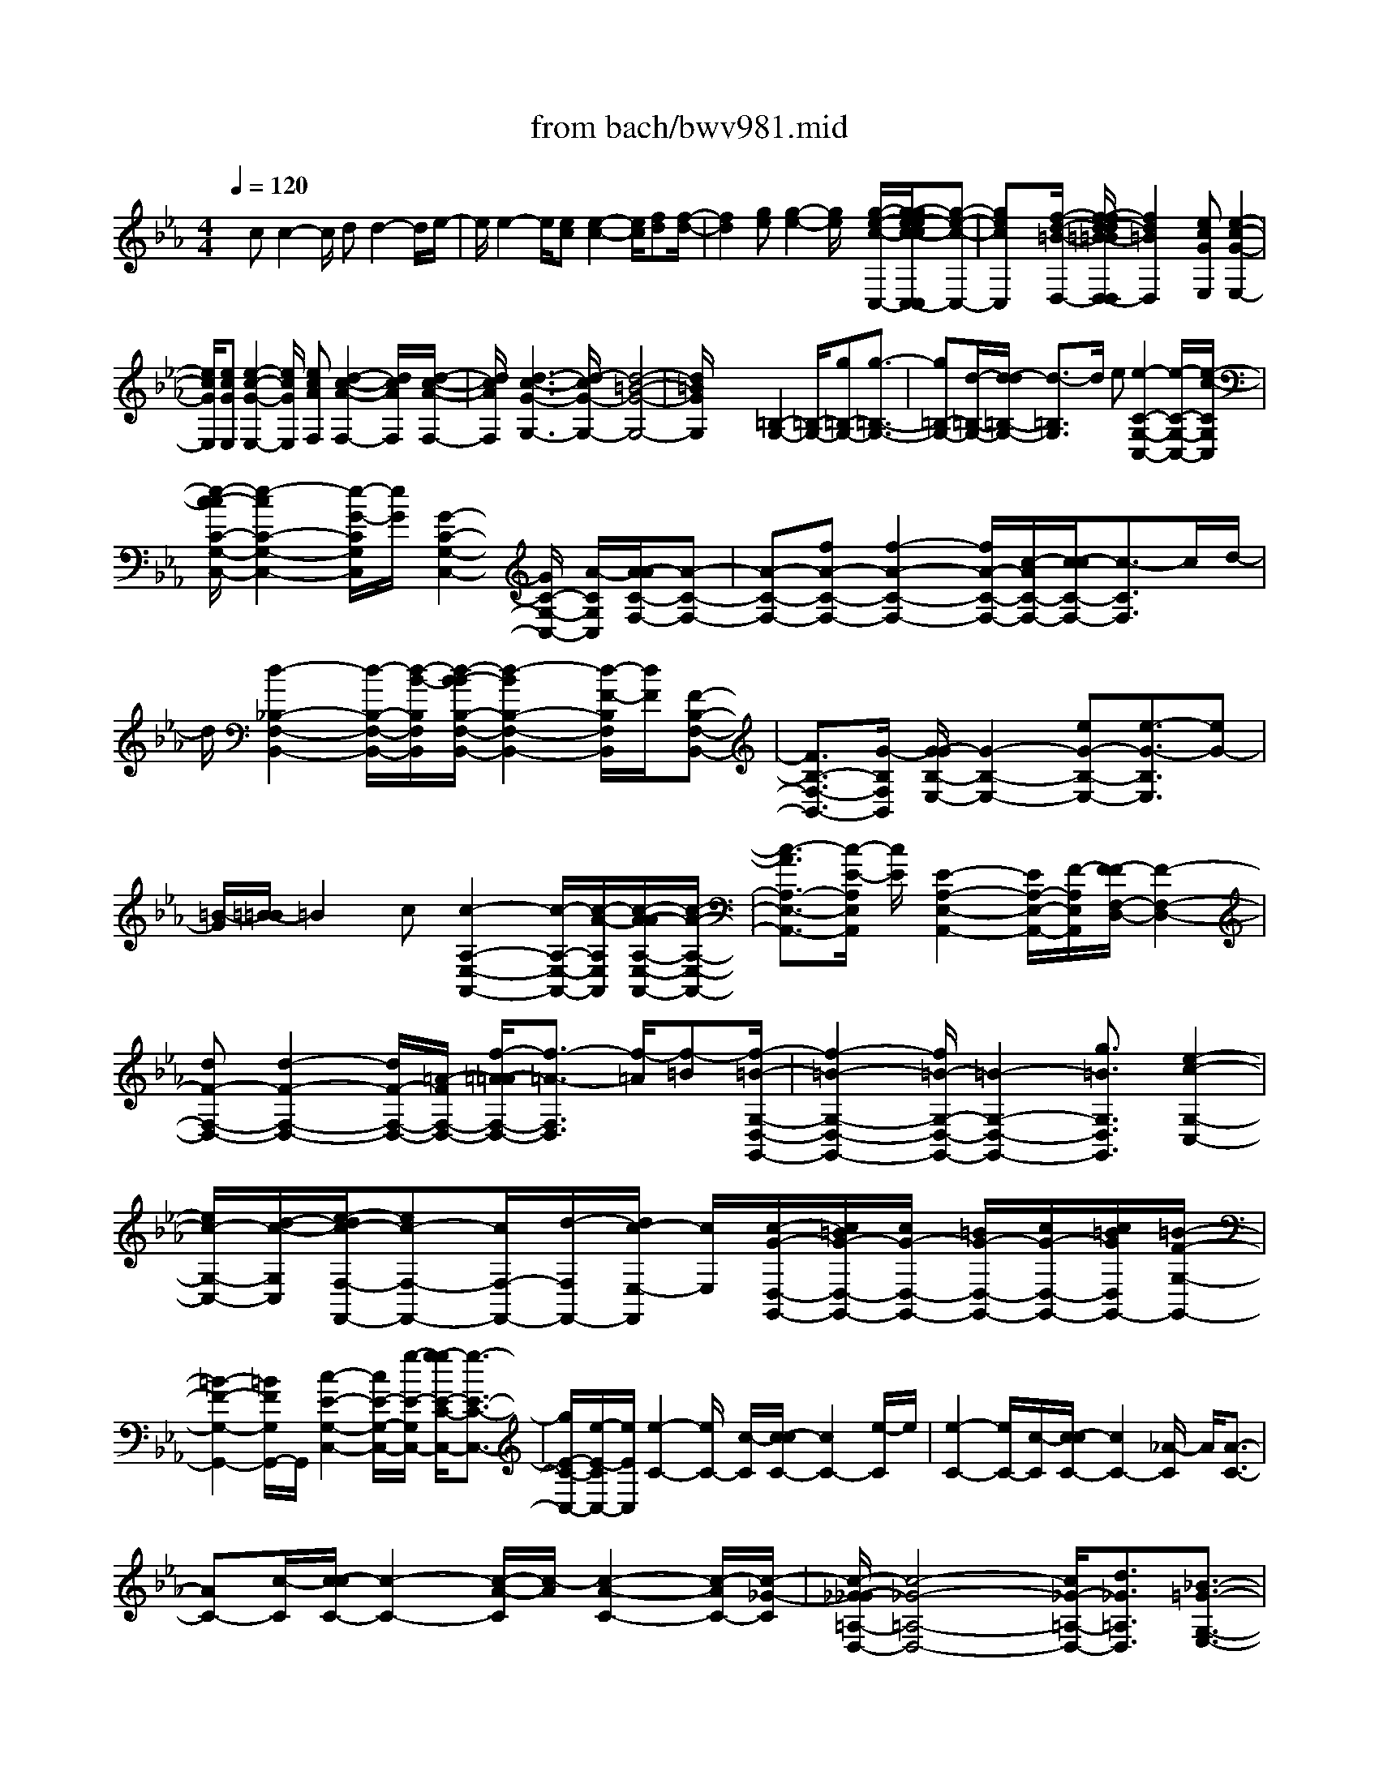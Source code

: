 X: 1
T: from bach/bwv981.mid
%***Missing time signature meta command in MIDI file
M: 4/4
L: 1/8
Q:1/4=120
K:Eb % 3 flats
% (C) John Sankey 1998
%%MIDI program 6
%%MIDI program 6
%%MIDI program 6
%%MIDI program 6
%%MIDI program 6
%%MIDI program 6
%%MIDI program 6
%%MIDI program 6
%%MIDI program 6
%%MIDI program 6
%%MIDI program 6
%%MIDI program 6
x/2cc2-c/2 dd2-d/2e/2-| \
e/2e2-e/2[ec] [e2-c2-] [e/2c/2][fd][f/2-d/2-]| \
[f2d2] [ge][g2-e2-][g/2e/2]x/2 [g/2-e/2-c/2-C,/2-][g/2-g/2e/2-e/2c/2-c/2C,/2-C,/2][g-e-c-C,-]| \
[gecC,]x/2[f/2-d/2-=B/2-D,/2-] [f/2-f/2d/2-d/2=B/2-=B/2D,/2-D,/2][f2d2=B2D,2]x/2[ecGE,] [e2-c2-G2-E,2-]|
[e/2c/2G/2E,/2][ecGE,][e2-c2-G2-E,2-][e/2c/2G/2E,/2] [ecAF,][d2-c2-A2-F,2-][d/2c/2A/2F,/2][d/2-c/2-A/2-F,/2-]| \
[d/2c/2A/2F,/2][d3-c3-G3-G,3-][d/2-c/2G/2-G,/2-] [d4-=B4-G4-G,4-]| \
[d/2=B/2G/2G,/2]x2x/2[=B,2-G,2-][=B,/2-G,/2-][g=B,-G,-][g3/2-=B,3/2-G,3/2-]| \
[g=B,-G,-][d/2-=B,/2-G,/2-][d/2-d/2=B,/2-G,/2-] [d3/2-=B,3/2G,3/2]d/2 e[e2-C2-G,2-C,2-][e/2-C/2-G,/2-C,/2-][e/2-c/2-C/2G,/2C,/2]|
[e/2-c/2-c/2C/2-G,/2-C,/2-][e2-c2C2-G,2-C,2-][e/2-G/2-C/2G,/2C,/2][e/2G/2][G2-C2-G,2-C,2-][G/2C/2-G,/2-C,/2-] [A/2-C/2G,/2C,/2][A/2-A/2C/2-F,/2-][A-C-F,-]| \
[A-C-F,-][fA-C-F,-] [f2-A2-C2-F,2-] [f/2A/2-C/2-F,/2-][c/2-A/2C/2-F,/2-][c/2-c/2C/2-F,/2-][c3/2-C3/2F,3/2]c/2d/2-| \
d/2[d2-_B,2-F,2-B,,2-][d/2-B,/2-F,/2-B,,/2-][d/2-B/2-B,/2F,/2B,,/2][d/2-B/2-B/2B,/2-F,/2-B,,/2-] [d2-B2B,2-F,2-B,,2-] [d/2-F/2-B,/2F,/2B,,/2][d/2F/2][F-B,-F,-B,,-]| \
[F3/2B,3/2-F,3/2-B,,3/2-][G/2-B,/2F,/2B,,/2] [G/2-G/2B,/2-E,/2-][G2-B,2-E,2-][eG-B,-E,-][e3/2-G3/2-B,3/2E,3/2][eG-]|
[=B/2-G/2][=B/2-=B/2]=B2c [c2-A,2-E,2-A,,2-] [c/2-A,/2-E,/2-A,,/2-][c/2-A/2-A,/2E,/2A,,/2][c/2-A/2-A/2A,/2-E,/2-A,,/2-][c/2-A/2-A,/2-E,/2-A,,/2-]| \
[c3/2-A3/2A,3/2-E,3/2-A,,3/2-][c/2-E/2-A,/2E,/2A,,/2] [c/2E/2][E2-A,2-E,2-A,,2-][E/2A,/2-E,/2-A,,/2-][F/2-A,/2E,/2A,,/2][F/2-F/2F,/2-D,/2-] [F2-F,2-D,2-]| \
[dF-F,-D,-][d2-F2-F,2-D,2-][d/2F/2-F,/2-D,/2-][=A/2-F/2F,/2-D,/2-] [f/2-=A/2-=A/2F,/2-D,/2-][f3/2-=A3/2-F,3/2D,3/2] [f/2-=A/2][f-=B][f/2-=B/2-G,/2-D,/2-G,,/2-]| \
[f2-=B2-G,2-D,2-G,,2-] [f/2=B/2-G,/2-D,/2-G,,/2-][=B2-G,2-D,2-G,,2-][g3/2=B3/2G,3/2D,3/2G,,3/2] [e2-c2-G,2-C,2-]|
[e/2c/2-G,/2-C,/2-][d/2-c/2-G,/2C,/2][e/2-d/2c/2-F,/2-F,,/2-][ec-F,-F,,-][c/2F,/2-F,,/2-][d/2-F,/2F,,/2-][d/2c/2-E,/2-F,,/2] [c/2E,/2][c/2-G/2-D,/2-G,,/2-][c/2=B/2G/2-D,/2-G,,/2-][c/2G/2-D,/2-G,,/2-] [=B/2G/2-D,/2-G,,/2-][c/2G/2-D,/2-G,,/2-][c/2=B/2G/2D,/2G,,/2-][=B/2-F/2-G,/2-G,,/2-]| \
[=B2-F2-G,2-G,,2-] [=B/2F/2G,/2G,,/2-]G,,/2[c2-E2-G,2-C,2-][c/2E/2-G,/2-C,/2-][g/2-E/2-G,/2C,/2-] [g/2-g/2E/2-C/2-C,/2-][g3/2-E3/2-C3/2-C,3/2-]| \
[g/2E/2-C/2-C,/2-][e/2-E/2-C/2C,/2-][e/2E/2C,/2][e2-C2-][e/2C/2-] [c/2-C/2][c/2-c/2C/2-][c2C2-][e/2-C/2]e/2| \
[e2-C2-] [e/2C/2-][c/2-C/2][c/2-c/2C/2-][c2C2-][_A/2-C/2] A/2[A3/2-C3/2-]|
[AC-][c/2-C/2][c/2-c/2C/2-] [c2-C2-] [c/2-A/2-C/2][c/2-A/2][c2-A2-C2-][c/2-A/2C/2-][c/2-_G/2-C/2]| \
[c/2-_G/2-_G/2=A,/2-D,/2-][c4-_G4-=A,4-D,4-][c/2_G/2-=A,/2-D,/2-][d3/2_G3/2=A,3/2D,3/2][_B3/2-=G3/2-G,3/2-E,3/2-]| \
[BG-G,-E,-][=A/2-G/2G,/2E,/2]=A/2 [B2-G2-G,2-C,2-] [B/2G/2-G,/2-C,/2-][c/2-G/2-G,/2-C,/2][c/2B/2-G/2-G,/2-D,/2-][B/2G/2-G,/2-D,/2-] [G/2-G,/2-D,/2-][B/2=A/2G/2-G,/2-D,/2-][=A/2G/2-G,/2-D,/2-][B/2=A/2G/2-G,/2-D,/2-]| \
[B/2G/2G,/2D,/2-][=A3_G3D,3D,,3][=GG,,-][d/2G,,/2-][dG,,-] [B/2G,,/2-][BG,,-][G/2G,,/2-]|
[GG,,-][D/2G,,/2]D (3B,B,G,G,-[=B,/2G,/2-] [=B,/2G,/2-]G,/2-[D/2G,/2][D/2=B,/2-G,/2-]| \
[=B,/2-G,/2-][G/2=B,/2-G,/2-][G/2=B,/2-G,/2-][=B,/2-G,/2-] [=B/2=B,/2G,/2][=B/2D/2-=B,/2-G,/2-][D/2-=B,/2-G,/2-][d/2D/2-=B,/2-G,/2-] [d/2D/2-=B,/2-G,/2-][D/2-=B,/2-G,/2-][e/2D/2=B,/2G,/2][e/2C/2-G,/2-C,/2-] [C/2-G,/2-C,/2-][g/2C/2-G,/2-C,/2-][gC-G,-C,-]| \
[e/2C/2-G,/2-C,/2-][eC-G,-C,-][c/2C/2-G,/2-C,/2-] [cC-G,-C,-][G/2C/2-G,/2-C,/2-][GC-G,-C,-][E/2C/2-G,/2-C,/2-][E/2-C/2G,/2C,/2]E/2  (3CC=E| \
=E/2x/2G/2[G/2=E/2-C/2-] [=E/2-C/2-][c/2=E/2-C/2-][c/2=E/2-C/2-][=E/2-C/2-] [=e/2=E/2C/2][=e/2G/2-=E/2-C/2-][G/2-=E/2-C/2-][g/2G/2-=E/2-C/2-] [g/2G/2-=E/2-C/2-][G/2-=E/2-C/2-][_a/2G/2=E/2C/2][a/2-F/2-C/2-F,/2-]|
[a/2-F/2-C/2-F,/2-][a/2c/2F/2-C/2-F,/2-][cF-C-F,-] [A/2F/2-C/2-F,/2-][A/2-F/2C/2-F,/2-][A/2C/2-F,/2-][F/2C/2-F,/2-] [F/2-C/2F,/2-][F/2F,/2-][C/2F,/2-][CF,-][A,/2F,/2-][A,/2-F,/2]A,/2| \
 (3F,F,=A, =A,/2x/2C/2[C/2=A,/2-F,/2-] [=A,/2-F,/2-][F/2=A,/2-F,/2-][F/2=A,/2-F,/2-][=A,/2-F,/2-] [=A/2=A,/2F,/2][=A/2C/2-=A,/2-F,/2-][C/2-=A,/2-F,/2-][c/2C/2-=A,/2-F,/2-]| \
[c/2C/2-=A,/2-F,/2-][C/2-=A,/2-F,/2-][_d/2C/2=A,/2F,/2][_d/2_B,/2-F,/2-B,,/2-] [B,/2-F,/2-B,,/2-][f/2B,/2-F,/2-B,,/2-][fB,-F,-B,,-] [_d/2B,/2-F,/2-B,,/2-][_dB,-F,-B,,-][B/2B,/2-F,/2-B,,/2-] [BB,-F,-B,,-][F/2B,/2-F,/2-B,,/2-][F/2-B,/2-F,/2-B,,/2-]| \
[F/2B,/2-F,/2-B,,/2-][_D/2B,/2-F,/2-B,,/2-][_D/2-B,/2F,/2B,,/2]_D/2  (3B,B,=D D/2x/2F/2[F/2D/2-B,/2-] [D/2-B,/2-][B/2D/2-B,/2-][B/2D/2-B,/2-][D/2-B,/2-]|
[d/2D/2B,/2][d/2F/2-D/2-B,/2-][F/2-D/2-B,/2-][f/2F/2-D/2-B,/2-] [f/2F/2-D/2-B,/2-][F/2-D/2-B,/2-][g/2F/2D/2B,/2][g-_E-B,-E,-][g/2B/2E/2-B,/2-E,/2-][BE-B,-E,-] [G/2E/2-B,/2-E,/2-][G/2-E/2B,/2-E,/2-][G/2B,/2-E,/2-][E/2B,/2-E,/2-]| \
[E/2-B,/2E,/2-][E/2E,/2-][B,/2E,/2-][B,E,-][G,/2E,/2-][G,/2-E,/2]G,/2  (3E,E,G, G,/2x/2B,/2[B,/2G,/2-E,/2-]| \
[G,/2-E,/2-][E/2G,/2-E,/2-][E/2G,/2-E,/2-][G,/2-E,/2-] [G/2G,/2E,/2][G/2G,/2-E,/2-][G,/2-E,/2-][=B/2G,/2-E,/2-] [=B/2G,/2-E,/2-][G,/2-E,/2-][c/2G,/2E,/2][c/2G,/2-E,/2-_A,,/2-] [G,/2-E,/2-A,,/2-][e/2G,/2-E,/2-A,,/2-][eG,-E,-A,,-]| \
[c/2G,/2-E,/2-A,,/2-][cG,-E,-A,,-][A/2G,/2-E,/2-A,,/2-] [AG,-E,-A,,-][E/2G,/2-E,/2-A,,/2-][EG,-E,-A,,-][C/2G,/2-E,/2-A,,/2-][C/2-G,/2E,/2A,,/2]C/2  (3A,A,C|
C/2x/2E/2[E/2C/2-A,/2-] [C/2-A,/2-][A/2C/2-A,/2-][A/2C/2-A,/2-][C/2-A,/2-] [c/2C/2A,/2][c/2C/2-A,/2-][C/2-A,/2-][=e/2C/2-A,/2-] [=e/2C/2-A,/2-][C/2-A,/2-][f/2C/2A,/2][f/2-C/2-A,/2-D,/2-]| \
[f/2-C/2-A,/2-D,/2-][f/2d/2C/2-A,/2-D,/2-][dC-A,-D,-] [A/2C/2-A,/2-D,/2-][AC-A,-D,-][F/2C/2-A,/2-D,/2-] [F/2-C/2A,/2-D,/2-][F/2A,/2-D,/2-][D/2A,/2-D,/2-][D/2-A,/2D,/2-] [D/2D,/2-][A,/2D,/2-][A,/2-D,/2]A,/2| \
F,/2[F,/2D,/2-]D,/2-[A,/2D,/2-] [A,/2D,/2-]D,/2-[D/2D,/2][D/2F,/2-D,/2-] [F,/2-D,/2-][F/2F,/2-D,/2-][F/2F,/2-D,/2-][F,/2-D,/2-] [A/2F,/2D,/2][A/2F,/2-D,/2-][F,/2-D,/2-][c/2F,/2-D,/2-]| \
[c/2F,/2-D,/2-][F,/2-D,/2-][=B/2F,/2D,/2][=B2-F,2-G,,2-][=B/2-F,/2-G,,/2-] [d/2=B/2-F,/2G,,/2-][g3/2-=B3/2_E,3/2-G,,3/2-] [g/2G/2-E,/2G,,/2-][G/2-G,,/2-][f/2G/2D,/2G,,/2][e/2-c/2-C,/2-A,,/2-]|
[e3/2c3/2-C,3/2-A,,3/2-][c/2-C,/2-A,,/2-] [e/2c/2-C,/2A,,/2][a3/2-c3/2F,,3/2-] [a/2F,,/2-]F,,/2-[d/2c/2F,,/2][e/2c/2-G,,/2-] [d/2c/2-G,,/2-][e/2c/2-G,,/2-][d-c-G,,-]| \
[d/2-c/2D,/2G,,/2-][d2-=B2-G,2G,,2-][d/2-=B/2-G,,/2-][d/2-=B/2F,/2G,,/2][d/2c/2-E,/2-C,/2-] [c2-E,2-C,2-] [gc-E,-C,-][a-cE,-C,-]| \
[a3/2E,3/2-C,3/2-][g/2-E,/2C,/2] [g/2-g/2]g2f[f2-A,2-F,2-][f/2-c/2-A,/2-F,/2-]| \
[f/2-c/2A,/2-F,/2-][f2-_d2-A,2-F,2-][f/2-_d/2A,/2-F,/2-][f/2-c/2-A,/2-F,/2-][f/2-c/2-c/2A,/2-F,/2-] [f3/2-c3/2-A,3/2F,3/2][f/2-c/2] [f-=B][f-=B-G,-]|
[f3/2-=B3/2-G,3/2-][f/2-=B/2-=B,/2-G,/2-] [f/2=B/2-=D/2-=B,/2G,/2-][=B3/2D3/2-G,3/2-] [g/2-G/2-D/2G,/2-][gGEG,][e2-c2-C2-A,2-][e/2c/2-C/2A,/2-]| \
[dc-=B,A,][e3/2-c3/2C3/2-F,3/2-][eCF,-][f/2-d/2-A,/2-F,/2-] [f/2e/2-d/2=B/2-A,/2G,/2-F,/2][e=B-G,-][=B/2-G,/2-] [d/2=B/2-G,/2-][e/2d/2=B/2-G,/2-][e/2=B/2-G,/2-][d/2-=B/2-G,/2-G,,/2-]| \
[d2-=B2-G,2-G,,2-] [d/2-=B/2G,/2-G,,/2-][d/2G,/2-G,,/2][c4-G4-E4-G,4-C,4-][c-G-E-G,-C,-]| \
[c6-G6-E6-G,6-C,6-] [c3/2G3/2E3/2G,3/2C,3/2]x/2|
x6 x3/2C/2-| \
C/2D/2-[E/2-D/2]Ex/2C3/2D3/2 DE/2-[F/2-E/2]| \
FD3/2E2-[c/2-E/2-][d/2-c/2E/2]d/2 [e3/2C3/2-][c/2-C/2-]| \
[cC-][d3/2C3/2-][dC-][e/2-C/2-] [f/2-e/2C/2=B,/2-][f=B,-]=B,/2- [d-=B,]d/2[e/2-C/2-]|
[e-C][e-C_B,-] [e/2D/2-B,/2][c/2-E/2-D/2A,/2-][c-EA,] [c3/2-C3/2G,3/2][c3/2-D3/2F,3/2-][c/2-F,/2-][c/2-D/2-F,/2-]| \
[c/2-E/2-D/2F,/2][c/2E/2][=B3/2-F3/2G,3/2-][=B3/2D3/2G,3/2] [c3/2-E3/2-C3/2][c-E-C][c/2-E/2D/2-][c/2-E/2-D/2][c/2E/2-]| \
E/2x/2[e3/2C3/2][e/2-_B,/2-][e/2d/2-B,/2-][d/2B,/2] [dG,][g/2-A,/2-][g/2-g/2B,/2-A,/2] [g/2B,/2-][G/2-B,/2][G/2-G/2G,/2-][G/2G,/2-]| \
[e/2-G,/2][e/2d/2-A,/2-][d/2A,/2-][c/2-A,/2] c/2[c/2-F,/2-][f/2-c/2G,/2-F,/2][f/2G,/2] [f/2-A,/2-][f/2F/2-A,/2-][F/2A,/2][FF,-][d/2-F,/2][d/2c/2-G,/2-][c/2-G,/2-]|
[c/2G,/2][=B-G][=B/2F/2-] [F/2E/2-]E/2D [G/2-E/2-][G/2-E/2C/2-][G/2C/2][=A/2-F/2-] [d/2-=A/2F/2-][d/2F/2][dF,-]| \
[=A/2-F,/2][=A/2-=A/2_G,/2-][=A/2_G,/2-][d/2-_G,/2] [d/2-d/2_G/2-][d/2_G/2-][=A/2-_G/2][=B/2-=A/2=G/2-] [=B/2G/2-][=e/2-G/2]=e/2[=e/2-G,/2-] [=e/2=B/2-G,/2-][=B/2G,/2][=B/2-G,/2-][=e/2-=B/2G,/2-]| \
[=e/2G,/2][=eG-][=B/2-G/2] [c/2-=B/2_A/2-][c/2A/2-][f/2-A/2][f/2-f/2A,/2-] [f/2A,/2-][c/2-A,/2][c/2-c/2=A,/2-][c/2=A,/2-] [f/2-=A,/2]f/2[f/2-=A/2-][f/2c/2-=A/2-]| \
[c/2=A/2][d/2-_B/2-][g/2-d/2B/2-][g/2B/2] [gB,-][d/2-B,/2][d/2-d/2=B,/2-] [d/2=B,/2-][g/2-=B,/2][g/2-g/2=B/2-][g/2=B/2-] [d/2-=B/2][_e/2-d/2c/2-][ec]|
x/2[d/2-F/2-][d/2c/2-F/2-][c/2F/2] [c/2G/2-][c/2=B/2G/2-][=B/2-G/2][=B/2G,/2-] G,/2-[c/2-G,/2][c/2-c/2C/2-][c-C][c-EC,][c/2-F/2-D,/2-]| \
[c/2-G/2-F/2E,/2-D,/2][cGE,]x/2 [G3/2=E3/2C3/2C,3/2][=A/2-F/2-C/2-F,/2-] [d/2-=A/2F/2-C/2-F,/2-][d/2F/2C/2F,/2][dD,] [=A/2-_E,/2-][=A/2-=A/2F,/2-E,/2][=A/2F,/2-][d/2-F,/2]| \
[d/2-d/2D/2-=A,/2-_G,/2-][d/2D/2-=A,/2-_G,/2-][=A/2-D/2=A,/2_G,/2][=B/2-=A/2D/2-=G,/2-] [=B/2D/2-G,/2-][e/2-D/2G,/2]e/2[e/2-E,/2-] [e/2=B/2-F,/2-E,/2][=B/2F,/2][=B/2-G,/2-][e/2-=B/2G,/2-] [e/2G,/2][eE-G,-E,-][=B/2-E/2G,/2E,/2]| \
[c/2-=B/2E/2-C/2-_A,/2-][c/2E/2-C/2-A,/2-][f/2-E/2C/2A,/2][f/2-f/2F,/2-] [f/2F,/2][c/2-G,/2-][c/2-c/2A,/2-G,/2][c/2A,/2-] [f/2-A,/2]f/2[f/2-F/2-C/2-=A,/2-][f/2c/2-F/2-C/2-=A,/2-] [c/2F/2C/2=A,/2][d/2-F/2-_B,/2-][g/2-d/2F/2-B,/2-][g/2F/2B,/2]|
[gG,][d/2-_A,/2-][d/2-d/2B,/2-A,/2] [d/2B,/2-][g/2-B,/2][g/2-g/2G/2-D/2-=B,/2-][g/2G/2-D/2-=B,/2-] [d/2-G/2D/2=B,/2][e/2-d/2C/2-][eC] x/2[a/2-d/2-F,/2-][a/2-d/2c/2-F,/2-][a/2c/2F,/2]| \
[=B/2-G,/2-][c/2=B/2-G,/2-][d/2-=B/2-G,/2-][d=BG,-G,,-][c/2-G,/2G,,/2][c/2-c/2E,/2-C,/2-][c/2E,/2-C,/2-] [G/2-E,/2C,/2][G/2-G/2C/2-][G/2C/2-][c/2-C/2] [c/2-c/2E/2-][c/2E/2-][G/2-E/2]G/2| \
[c/2-C/2-][e/2-c/2C/2-][e/2C/2][d/2-G/2-] [d/2G/2-G/2]G/2[GG,-] [d/2-G,/2][d/2-d/2=B,/2-][d/2=B,/2-][G/2-=B,/2] [d/2-G/2G,/2-][d/2G,/2-][f/2-G,/2][f/2e/2-C/2-]| \
[e/2C/2-][c/2-C/2]c/2[c/2-G/2-] [e/2-c/2G/2-][e/2G/2][e/2-E/2-][e/2c/2-E/2-] [c/2E/2][eC-][g/2-C/2] [g/2f/2-D/2-][f/2D/2-][_B/2-D/2][B/2-B/2F/2-]|
[B/2F/2-][f/2-F/2][f/2-f/2D/2-][f/2D/2-] [B/2-D/2]B/2[f/2-B,/2-][b/2-f/2B,/2-] [b/2B,/2][g3/2-E,3/2] [g-E][g/2F/2-][e/2-G/2-F/2]| \
[e-G][e3/2-E3/2][e3/2-F3/2] e/2-[e/2-F/2-][e/2-G/2-F/2][e/2G/2] [d3/2-A3/2][d/2-F/2-]| \
[dF][e3/2G3/2-][eG-][f/2-G/2] [g/2-f/2E/2-][gE-]E/2- [e3/2E3/2-][f/2-E/2-]| \
[fE-][fE-] [g/2-E/2][a/2-g/2D/2-][aD-] [f3/2D3/2][g3/2E3/2]x/2[g/2-e/2-C,/2-]|
[g/2-e/2-D,/2-C,/2][g/2e/2D,/2][a/2e/2-E,/2-][a/2g/2e/2-E,/2-] [g/2e/2-E,/2][a/2e/2-C,/2-][g/2e/2-C,/2-][g/2f/2e/2C,/2] [a-fF,][a/2c/2-A/2-][c/2B/2-A/2F,/2-] [B/2F,/2][c/2-G/2-][c/2A/2-G/2F,/2-][A/2F,/2]| \
[BF][G/2-F,/2-][A/2-G/2E/2-F,/2] [A/2E/2][F3/2D3/2B,3/2] [f-d-B,,][f/2d/2C,/2-][g/2d/2-D,/2-C,/2] [f/2d/2-D,/2-][g/2d/2-D,/2][g/2f/2d/2-B,,/2-][f/2d/2-B,,/2-]| \
[e/2d/2B,,/2]f/2[g/2-E,/2-][g/2-B/2-G/2-E,/2] [g/2B/2G/2][A/2-E,/2-][B/2-A/2F/2-E,/2][B/2F/2] [G/2-E,/2-][A/2-G/2E/2-E,/2][A/2E/2][FE,][G/2-D/2-][G/2E/2-D/2C/2-A,/2-][E/2-C/2-A,/2-]| \
[E/2C/2A,/2][e-c-A,,][e/2c/2B,,/2-] [f/2c/2-C,/2-B,,/2][e/2c/2-C,/2-][f/2c/2-C,/2][e/2c/2-] [f/2e/2c/2-A,,/2-][d/2c/2A,,/2-][e/2A,,/2][f/2-d/2-D,/2-] [f/2-d/2A/2-F/2-D,/2][f/2A/2F/2][GD,]|
[A/2-E/2-][A/2F/2-E/2D,/2-][F/2D,/2][G/2-D/2-] [G/2E/2-D/2D,/2-][E/2D,/2][F/2-C/2-][F/2D/2-C/2=B,/2-G,/2-] [D=B,G,]x/2[d/2-=B/2-G,,/2-] [d/2-=B/2-=A,,/2-G,,/2][d/2=B/2=A,,/2][e/2=B/2-=B,,/2-][e/2d/2=B/2-=B,,/2-]| \
[d/2=B/2-=B,,/2][e/2=B/2-G,,/2-][d/2=B/2-G,,/2-][d/2c/2=B/2G,,/2] [eC,-][c/2-C,/2][e/2-c/2G/2-E/2-C/2-] [e/2G/2-E/2-C/2-][g/2-G/2E/2C/2][g/2e/2-G/2-E/2-C/2-][e/2G/2-E/2-C/2-] [c/2-G/2E/2C/2]c/2[e/2-G/2-E/2-C/2-][g/2-e/2G/2-E/2-C/2-]| \
[g/2G/2E/2C/2][=e/2-G/2-C/2-_B,/2-][=e/2c/2-G/2-C/2-B,/2-][c/2G/2C/2B,/2] [=eG-C-B,-][g/2-G/2C/2B,/2][g/2=e/2-G/2-C/2-B,/2-] [=e/2G/2-C/2-B,/2-][c/2-G/2C/2B,/2][=e/2-c/2G/2-C/2-B,/2-][=e/2G/2-C/2-B,/2-] [g/2-G/2C/2B,/2][_a/2-g/2F/2-C/2-A,/2-][a/2F/2-C/2-A,/2-][f/2-F/2C/2A,/2]| \
f/2[a/2-F/2-C/2-A,/2-][c'/2-a/2F/2-C/2-A,/2-][c'/2F/2C/2A,/2] [a/2-F/2-C/2-A,/2-][a/2f/2-F/2-C/2-A,/2-][f/2F/2C/2A,/2][aF-C-A,-][c'/2-F/2C/2A,/2][c'/2_g/2-C/2-=A,/2-D,/2-][_g/2C/2-=A,/2-D,/2-] [d/2-C/2=A,/2D,/2][_g/2-d/2C/2-=A,/2-D,/2-][_g/2C/2-=A,/2-D,/2-][=a/2-C/2=A,/2D,/2]|
[=a/2_g/2-C/2-=A,/2-D,/2-][_g/2C/2-=A,/2-D,/2-][d/2-C/2=A,/2D,/2]d/2 [_g/2-C/2-=A,/2-D,/2-][=a/2-_g/2C/2-=A,/2-D,/2-][=a/2C/2=A,/2D,/2][b/2-D/2-B,/2-=G,/2-] [b/2-D/2C/2-B,/2G,/2-][b/2C/2G,/2][g-B,] [g/2C/2-][D/2-C/2]D/2C/2-| \
[d/2-C/2B,/2-][d/2-B,/2][d/2=A,/2-][g/2-=A,/2G,/2-] [g/2G,/2-][d/2-G,/2]d/2[d/2-G,,/2-] [g/2-d/2G,,/2-][g/2G,,/2-][g/2-G,,/2-][g/2d/2-G,,/2] d/2[dG,-][g/2-G,/2]| \
[=a/2-g/2_G,/2-][=a/2-_G,/2][=a/2=G,/2-][d/2-G,/2_G,/2-] [d/2-_G,/2][d/2-=G,/2-][d/2-=A,/2-G,/2][d/2=A,/2] G,[d/2-_G,/2-][d/2-_G,/2=E,/2-] [d/2=E,/2][=a/2-D,/2-][=a/2d/2-D,/2-][d/2D,/2]| \
[dD,,-][=a/2-D,,/2-][=a/2-=a/2D,,/2-] [=a/2D,,/2]d/2-[d/2-d/2_G,/2-][d/2_G,/2-] [=a/2-_G,/2][b/2-=a/2=G,/2-][b/2-G,/2][b/2D,/2-] D,/2[d/2-B,,/2-][d/2-C,/2-B,,/2][d/2-C,/2]|
[d/2-D,/2-][d/2D,/2C,/2-]C,/2[d-B,,][d/2=A,,/2-][=b/2-=A,,/2G,,/2-][=b/2G,,/2-] [d/2-G,,/2][d/2-d/2_A,/2-][d/2A,/2-][=b/2-A,/2] [=b/2-=b/2G,/2-][=b/2G,/2-][d/2-G,/2]d/2| \
[d/2-F,/2-][=b/2-d/2F,/2-][=b/2F,/2][c'/2-_E,/2-] [c'/2=a/2-E,/2-][=a/2E,/2][=aE-] [_b/2-E/2][b/2-b/2D/2-][b/2D/2-][_g/2-D/2] [_g/2-_g/2C/2-][_g/2C/2-][=g/2-C/2][g/2-g/2B,/2-]| \
[g/2B,/2-][d/2-B,/2]d/2[d/2-_A,/2-] [e/2-d/2A,/2-][e/2A,/2][e/2-G,/2-][e/2=B/2-G,/2-] [=B/2G,/2][=BF,-][c/2-F,/2] [c/2-c/2E,/2-][c/2-E,/2][c/2-_B,/2-][c/2-B,/2A,/2-]| \
[c/2-A,/2][c/2-G,/2-][c/2-G,/2_G,/2-][c/2_G,/2-] [e/2-_G,/2]e/2[d/2-D,/2-][d/2c/2-D,/2-] [c/2D,/2][B/2-=G,/2-][d/2-B/2=A,/2-G,/2][d/2=A,/2] [gB,][B/2-C/2-][B/2B/2D/2-C/2]|
[=A/2D/2-][B/2=A/2D/2][B/2=A/2-D,/2-][=AD,][G2-G,2-][G/2-B,/2-G,/2G,,/2-][G/2-C/2-B,/2=A,,/2-G,,/2][G/2-C/2=A,,/2] [GD-B,,-][D/2B,,/2][D/2-=B,/2-G,/2-G,,/2-]| \
[D=B,G,G,,][=EC-G,-C,-] [=A/2-C/2G,/2C,/2][=A/2-=A/2=A,,/2-][=A/2=A,,/2][=E/2-=B,,/2-] [=E/2-=E/2C,/2-=B,,/2][=E/2C,/2-][=A/2-C,/2]=A/2 [=A/2-=A,/2-_D,/2-][=A/2=E/2-=A,/2-_D,/2-][=E/2=A,/2_D,/2][_G/2-=D/2-=A,/2-D,/2-]| \
[_B/2-_G/2D/2-=A,/2-D,/2-][B/2D/2=A,/2D,/2][BB,,] [_G/2-C,/2-][_G/2-_G/2D,/2-C,/2][_G/2D,/2-][B/2-D,/2] [B/2-B/2D/2-B,/2-B,,/2-][B/2D/2-B,/2-B,,/2-][_G/2-D/2B,/2B,,/2][=G/2-_G/2_E/2-B,/2-E,/2-] [=G/2E/2-B,/2-E,/2-][c/2-E/2B,/2E,/2]c/2[c/2-C,/2-]| \
[c/2G/2-D,/2-C,/2][G/2D,/2][G/2-E,/2-][c/2-G/2E,/2-] [c/2E,/2][cC-=E,-][G/2-C/2=E,/2] [=A/2-G/2F/2-C/2-F,/2-][=A/2F/2-C/2-F,/2-][d/2-F/2C/2F,/2][d/2-d/2D,/2-] [d/2D,/2][=A/2-=E,/2-][=A/2-=A/2_G,/2-=E,/2][=A/2_G,/2-]|
[d/2-_G,/2]d/2[d/2-_G/2-D/2-D,/2-][d/2=A/2-_G/2-D/2-D,/2-] [=A/2_G/2D/2D,/2][B3/2=G3/2D3/2G,3/2] [_e-CC,-][e/2B,/2-C,/2][B/2B,/2=A,/2-D,/2-] [=A/2=A,/2-D,/2-][B/2=A,/2D,/2-][=A_GC-D,-]| \
[=G/2-C/2D,/2][G/2-G/2B,/2-G,,/2-][GB,-G,,-] [B,/2-G,,/2-][G/2-B,/2-G,,/2-][=A/2-G/2B,/2G,,/2]=A/2 [B3/2G,3/2-][G3/2G,3/2-][=A-G,-]| \
[=A/2G,/2-][=AG,-][B/2-G,/2-] [c/2-B/2G,/2_G,/2-][c_G,-]_G,/2- [=A-_G,]=A/2[B3/2=G,3/2][G-CE,-]| \
[G/2D/2-E,/2][c/2-E/2-D/2C,/2-][c-EC,] [c3/2-C3/2E,3/2][c3/2-D3/2F,3/2]c/2-[c/2-D/2-D,/2-] [c/2-E/2-D/2D,/2-][c/2E/2D,/2][=B-F-G,-]|
[=B/2-F/2G,/2][=B3/2D3/2G,,3/2] [c3/2-E3/2C,3/2-][c-CC,-][c/2D/2-C,/2][E/2-D/2C/2-][E/2C/2-] [FC-][e/2-G/2-C/2-][e/2-G/2E/2-C/2-]| \
[e/2E/2C/2-][e/2-_A/2-C/2-][e/2d/2-A/2-C/2-][d/2A/2C/2-] [dF-C-][g/2-F/2C/2][g/2-g/2D/2-=B,/2-] [g/2D/2-=B,/2-][G/2-D/2=B,/2-][G/2-G/2=B,/2-][G/2-=B,/2-] [g/2-G/2=B,/2][g/2e/2-C/2-][eC]| \
x/2[c/2-C,/2-][c/2-D,/2-C,/2][c/2D,/2] [C/2-E,/2-][C/2-F,/2-E,/2][C/2-F,/2][c-C-G,][c/2C/2-E,/2-][A/2-C/2-F,/2-E,/2][A/2-C/2-F,/2] [A/2C/2-E,/2-][F/2-C/2-E,/2D,/2-][F/2-C/2-D,/2][F/2C/2-E,/2-]| \
[D/2-C/2F,/2-E,/2][D/2-F,/2][D-G,] [d/2-D/2-A,/2-][d/2-D/2-A,/2F,/2-][d/2D/2-F,/2][_B/2-D/2-G,/2-] [B/2-D/2-G,/2F,/2-][B/2D/2-F,/2][G/2-D/2E,/2-][G/2-E,/2] [G/2F,/2-][E/2-G,/2-F,/2][E/2-G,/2][E/2-A,/2-]|
[e/2-E/2-B,/2-A,/2][e/2-E/2-B,/2][e/2E/2-G,/2-][c/2-E/2-A,/2-G,/2] [c/2-E/2-A,/2][c/2E/2-G,/2-][E/2-G,/2][A/2-E/2F,/2-] [A/2-G,/2-F,/2][A/2G,/2][F/2-A,/2-][F/2-B,/2-A,/2] [F/2-B,/2][f-F-C][f/2F/2-A,/2-]| \
[d/2-F/2-B,/2-A,/2][d/2-F/2-B,/2][d/2F/2-A,/2-][B/2-F/2-A,/2G,/2-] [B/2-F/2G,/2][B/2A,/2-][G/2-B,/2-A,/2][G/2-B,/2] [G-C][g/2-G/2-D/2-][g/2-G/2-D/2B,/2-] [g/2G/2-B,/2][e/2-G/2-C/2-][e/2-G/2-D/2-C/2][e/2G/2-D/2]| \
[c/2-G/2E/2-][c/2-E/2][c/2C/2-][a/2-F/2-C/2] [a/2-F/2-][a/2F/2-E/2-][f/2-F/2-E/2D/2-][f/2-F/2-D/2] [f/2F/2-C/2-][d/2-F/2-C/2B,/2-][d/2-F/2-B,/2][d/2F/2-C/2-] [F/2-C/2][B/2-F/2D/2-][B/2-D/2B,/2-][B/2B,/2]| \
[g/2-E/2-][gE-D][e-E-C][e/2E/2-B,/2-][f/2-c/2-E/2-B,/2A,/2-][f/2-c/2-E/2-A,/2] [f/2-c/2E/2-B,/2-][f/2-A/2-E/2-C/2-B,/2][f/2-A/2-E/2C/2][f/2-A/2A,/2-] [f/2-D/2-B,/2-A,/2][f/2-D/2-B,/2][f-D-G,]|
[f/2B/2-D/2-A,/2-][B/2-D/2-B,/2-A,/2][B/2D/2-B,/2][e/2-G/2-D/2-E,/2-] [e/2-G/2-D/2-F,/2-E,/2][e/2-G/2D/2-F,/2][e/2-E/2-D/2G,/2-][e/2-E/2-G,/2] [e/2-E/2E,/2-][e/2-C/2-A,/2-E,/2][e/2-C/2-A,/2][e/2-C/2-G,/2-] [e/2-A/2-C/2-G,/2F,/2-][e/2A/2-C/2-F,/2][A/2C/2-E,/2-][d/2-F/2-C/2-F,/2-E,/2]| \
[d/2-F/2-C/2-F,/2][d/2-F/2C/2-D,/2-][d/2-C/2-D,/2][d/2-D/2-C/2E,/2-] [d/2-D/2-F,/2-E,/2][d/2-D/2F,/2][d/2-=B,/2-G,/2-][d/2-=B,/2-G,/2E,/2-] [d/2-=B,/2-E,/2][d/2G/2-=B,/2-F,/2-][G/2-=B,/2-F,/2][G/2=B,/2G,/2-] [c/2-E/2-C/2-G,/2C,/2-][c/2-E/2C/2-C,/2-][c/2-D/2-C/2-C,/2-][c/2-E/2-D/2C/2-C,/2-]| \
[c/2E/2C/2-C,/2-][F/2-C/2-C,/2-][G/2-F/2C/2-C,/2-][G/2C/2C,/2] F[G/2-E/2-][G/2-E/2D/2-] [G/2D/2][c/2-C/2-][c/2G/2-C/2-][G/2C/2] [GC,-][c/2-C,/2-][c/2-c/2C,/2-]| \
[c/2C,/2]G/2-[G/2-G/2C/2-][G/2C/2-] [c/2-C/2][d/2-c/2=B,/2-][d/2-=B,/2][d/2C/2-] C/2[G/2-=B,/2-][G/2-C/2-=B,/2][G/2-C/2] [G/2-D/2-][G/2D/2C/2-]C/2[G/2-=B,/2-]|
[G/2-=B,/2][G/2=A,/2-][d/2-=A,/2G,/2-][d/2G,/2-] [G/2-G,/2][G/2-G/2G,,/2-][G/2G,,/2-][d/2-G,,/2-] [d/2-d/2G,,/2-][d/2G,,/2]G [G/2-=B,/2-][d/2-G/2=B,/2-][d/2=B,/2][e/2-C/2-]| \
[e/2-C/2G,/2-][e/2G,/2][G-E,] [G/2-F,/2-][G/2-G,/2-F,/2][G/2G,/2]F,/2- [G/2-F,/2E,/2-][G/2-E,/2][G/2D,/2-][=e/2-D,/2C,/2-] [=e/2C,/2-][G/2-C,/2]G/2[G/2-_D/2-]| \
[=e/2-G/2_D/2-][=e/2_D/2][=e/2-C/2-][=e/2G/2-C/2-] [G/2C/2][G_B,-][=e/2-B,/2] [f/2-=e/2_A,/2-][f/2A,/2-][=d/2-A,/2][d/2-d/2A/2-] [d/2A/2-][_e/2-A/2][e/2-e/2G/2-][e/2G/2-]| \
[=B/2-G/2]=B/2[=B/2-F/2-][c/2-=B/2F/2-] [c/2F/2][c/2-E/2-][c/2G/2-E/2-][G/2E/2] [G_D-][A/2-_D/2][A/2-A/2C/2-] [A/2C/2-][=E/2-C/2][=E/2-=E/2_B,/2-][=E/2B,/2-]|
[F/2-B,/2][F/2-F/2A,/2-][F/2-A,/2][F-_E][F/2-=D/2-][F/2-D/2C/2-][F/2C/2] =B,/2-[A=B,][GG,-][F/2-G,/2][F/2E/2-C/2-][E/2C/2-]| \
[G/2-C/2][c/2-G/2E,/2-][c/2E,/2][EF,][E/2D/2G,/2-][E/2G,/2-][E/2D/2G,/2] [D3/2G,,3/2][C3/2-C,,3/2][C-E,C,]| \
[C/2-F,/2-D,/2-][C/2-G,/2-F,/2E,/2-D,/2][C-G,E,] C/2[G3/2=E3/2C3/2C,3/2] [=AF-C-F,-][d/2-F/2C/2F,/2][d/2-d/2D,/2-] [d/2D,/2][=A/2-=E,/2-][=A/2-=A/2F,/2-=E,/2][=A/2F,/2-]| \
[d/2-F,/2]d/2[d/2-D/2-_G,/2-][d/2=A/2-D/2-_G,/2-] [=A/2D/2_G,/2][=B/2-=G/2-D/2-G,/2-][_e/2-=B/2G/2-D/2-G,/2-][e/2G/2D/2G,/2] [eE,][=B/2-F,/2-][=B/2-=B/2G,/2-F,/2] [=B/2G,/2-][e/2-G,/2][e/2-e/2G/2-E/2-E,/2-][e/2G/2-E/2-E,/2-]|
[=B/2-G/2E/2E,/2]=B/2[c/2-_A/2-E/2-A,/2-][f/2-c/2A/2-E/2-A,/2-] [f/2A/2E/2A,/2][fF,][c/2-G,/2-] [c/2-c/2A,/2-G,/2][c/2A,/2-][f/2-A,/2][f/2-f/2F/2-=A,/2-] [f/2F/2-=A,/2-][c/2-F/2=A,/2]c/2[d/2-F/2-D/2-_B,/2-]| \
[g/2-d/2F/2-D/2-B,/2-][g/2F/2D/2B,/2][gG,] [d/2-_A,/2-][d/2-d/2B,/2-A,/2][d/2B,/2-][g/2-B,/2] g/2[g/2-G/2-D/2-=B,/2-][g/2d/2-G/2-D/2-=B,/2-][d/2G/2D/2=B,/2] [e2G2C2]| \
[a/2-d/2-F/2-F,/2-][a/2-d/2c/2-F/2E/2-F,/2-][a/2-c/2E/2F,/2-][a/2d/2-=B/2-D/2-G,/2-F,/2] [d3/2-=B3/2-D3/2G,3/2][d3/2=B3/2F3/2-G,,3/2-][F/2G,,/2][c2-G2-E2-C,2-][c/2-G/2-E/2-C,/2-]| \
[c8-G8-E8-C,8-]|
[c4G4E4C,4] x4| \
x8| \
x/2[e6c6G6C,6]x[e/2-c/2-=A/2-G/2-C,/2-]| \
[e2-c2-=A2-G2-C,2-] [e/2c/2=A/2G/2C,/2][_d4-c4-_A4-F,4-][_d3/2c3/2A3/2F,3/2]|
[_d3c3A3F,3][_d4-_B4-E4-G,4-][_d-B-E-G,-]| \
[_d/2B/2E/2G,/2][_d3B3E3G,3][c4-B4-G4-=E,4-][c/2-B/2-G/2-=E,/2-]| \
[cBG=E,][c3B3G3=E,3] [c4-=A4-F4-_E,4-]| \
[c3/2=A3/2F3/2E,3/2][c3=A3F3E,3][_d3-B3-F3-_D,3-][_d/2-B/2-F/2-_D,/2-]|
[_d2B2F2_D,2] [_d3B3F3_D,3][c3-B3-G3-E,3-]| \
[c2-B2-G2-E,2-] [c/2B/2G/2E,/2][c3B3G3E,3][=d2-_A2-F2-=B,,2-][d/2-A/2-F/2-=B,,/2-]| \
[d3A3F3=B,,3]x/2[d2-A2-F2-=B,,2-][d/2-A/2-F/2-=B,,/2-] [=e/2-d/2A/2G/2-F/2=E/2-C,/2-=B,,/2][=e3/2-G3/2-=E3/2-C,3/2-]| \
[=e3-G3-=E3-C,3-][=e/2G/2=E/2C,/2]x/2 [=e2-G2-C2-C,2-] [=e/2-G/2-C/2-C,/2-][f/2-=e/2c/2-=A/2-G/2C/2C,/2F,,/2-][f-c-=A-F,,-]|
[f3/2c3/2=A3/2F,,3/2-][c-=A-F-F,,][c2=A2F2][c3=A3F3][_d/2-_B/2-F/2-B,/2-]| \
[_d3/2B3/2-F3/2-B,3/2-][c/2B/2-F/2-B,/2-] [_d/2-B/2-B/2F/2-F/2B,/2-B,/2][_dB-F-B,-][_d3/2B3/2F3/2B,3/2][_e3/2B3/2-G3/2-E3/2-][_d3/2B3/2-G3/2E3/2]| \
[c-BE-_A,-][cE-A,-] [B/2E/2-A,/2-][c/2-A/2-E/2-E/2A,/2-A,/2][cA-E-A,-] [c3/2A3/2E3/2A,3/2][f3/2A3/2-F3/2-_D3/2-][_d-A-F-_D-]| \
[_d/2A/2-F/2-_D/2][B2A2F2-G,2-][=A/2F/2G,/2-][B/2-G/2-F/2-G,/2-G,/2][BG-F-G,-][B3/2G3/2F3/2G,3/2] [g3/2G3/2-=E3/2-C3/2-][B/2-G/2-=E/2-C/2-]|
[BG-=EC][_A-GC-F,-] [AC-F,-][G/2C/2-F,/2-][C/2F,/2] [A-F-C-F,-][f/2-A/2F/2-C/2-F,/2-][fF-C-F,-][_d/2-F/2-F/2_D/2-C/2B,/2-F,/2][_dF-_D-B,-]| \
[B3/2F3/2-_D3/2B,3/2][G-FB,-_E,-][GB,-E,-][F/2B,/2-E,/2-] [B,/2E,/2][G3/2E3/2-B,3/2-E,3/2-] [e-E-B,-E,-][e/2c/2-E/2-E/2C/2-B,/2A,/2-E,/2][c/2-E/2-C/2-A,/2-]| \
[c/2E/2-C/2-A,/2-][A3/2E3/2-C3/2A,3/2] [F2E2A,2-_D,2-] [=E/2A,/2-_D,/2-][A,/2_D,/2][F3/2_D3/2-A,3/2-_D,3/2-][_d3/2_D3/2A,3/2_D,3/2]| \
[B-F-_D-][B/2G/2-F/2-_D/2-][GF-_D-][=e/2-B/2-G/2-F/2_D/2C,/2-][=e2-B2-G2-C,2-][=e/2-B/2-G/2-C,/2][=e2-B2-G2-C2-][=e/2-B/2-G/2-C/2-]|
[=e/2B/2G/2C/2][f3-A3F3_D3][f3/2G3/2-_D3/2-B,3/2-][g-G-_D-B,-] [g/2f/2G/2-G/2_D/2C/2-B,/2][=e/2G/2-C/2-][f/2G/2-C/2-][=e/2-G/2-C/2-]| \
[=e-G-C-][=e2-G2-C2-C,2-][=e/2G/2C/2C,/2-]C,/2 [f4-F4-C4-F,4-]| \
[f2-F2-C2-F,2-] [f/2F/2C/2F,/2][f3c3A,3F,3][f2-=A2-C2-_E,2-][f/2-=A/2-C/2-E,/2-]| \
[f3-=A3-C3-E,3-][f/2=A/2C/2E,/2]x/2 [f3=A3C3E,3][f-=B-=D-D,-]|
[f4-=B4-D4-D,4-] [f=BDD,]x/2[f2-=B2-D2-D,2-][f/2-=B/2-D/2-D,/2-]| \
[f/2=B/2D/2D,/2][=e3c3G3C,3][g3=e3c3][g3/2-=e3/2-c3/2-]| \
[g-=e-c-][_a/2-g/2f/2-=e/2c/2-c/2F/2-][a3/2f3/2-c3/2-F3/2-][f/2-c/2-F/2-][g/2f/2c/2F/2] [a3/2f3/2-c3/2-F3/2-][a3/2f3/2c3/2F3/2][_b-f-_d-B-]| \
[b/2a/2-f/2-_d/2-B/2-][af-_d-B-][g/2-f/2-_d/2B/2-B/2_E/2-] [g-fB-E-][g/2B/2-E/2-][f/2B/2-E/2-] [B/2E/2][g3/2e3/2-B3/2-E3/2-] [g-e-B-E-][c'/2-g/2e/2-e/2c/2-B/2A/2-E/2][c'/2-e/2-c/2-A/2-]|
[c'/2e/2-c/2-A/2-][a3/2e3/2-c3/2-A3/2] [f-ec-_D-][fc-_D-] [=e/2c/2_D/2-]_D/2[f-_d-c-_D-] [f/2_d/2c/2-G/2-_D/2-][c-G_D-][g/2-=d/2-c/2=B/2-G/2-_D/2]| \
[g=d-=B-G-][f3/2d3/2-=B3/2G3/2][_e-dG-C-][eG-C-][d/2G/2-C/2-][e/2-c/2-G/2-G/2C/2-C/2][ecG-C-][c3/2G3/2C3/2]| \
[a3/2c3/2-A3/2-F3/2-][f-c-A-F-][f/2d/2-c/2-A/2F/2-F/2_B,/2-][d-cF-B,-] [d/2F/2-B,/2-][F/2-B,/2-][c/2F/2B,/2][d3/2B3/2F3/2-B,3/2-][B-F-B,-]| \
[B/2F/2B,/2][g-B-G-E-][g/2e/2-B/2-G/2-E/2-] [eB-G-E-][c/2-B/2-G/2E/2-E/2A,/2-][c-BE-A,-][c/2E/2-A,/2-][=B/2E/2-A,/2-][E/2A,/2] [c3/2A3/2-C3/2-A,3/2-][=e/2-A/2-C/2-A,/2-]|
[=e/2-A/2-C/2-A,/2-][f/2-=e/2A/2F/2-C/2-C/2A,/2-A,/2][fF-C-A,-] [f3/2F3/2C3/2A,3/2][f4-=B4-G4-D4-G,4-][f/2-=B/2-G/2-D/2-G,/2-]| \
[f/2=B/2G/2D/2G,/2]x/2[_e3-c3-C3A,3] [ecA,-F,-][A,/2-F,/2-][f-d-A,-F,-][f/2e/2d/2=B/2-A,/2G,/2-F,/2][d/2=B/2-G,/2-][e/2=B/2-G,/2-]| \
[d3/2-=B3/2-G,3/2-][d2-=B2-G,2-G,,2-][d/2=B/2G,/2G,,/2-] [c/2-G/2-E/2-G,/2-C,/2-G,,/2][c3-G3-E3-G,3-C,3-][c/2-G/2-E/2-G,/2-C,/2-]| \
[c4-G4-E4-G,4-C,4-] [cGEG,C,][a3-e3-E3-C3-]|
[a3e3E3C3][a3e3E3C3] [a2-d2-F2-=B,2-]| \
[a6-d6-F6-=B,6-] [a/2d/2F/2=B,/2][g3/2-=e3/2-C3/2-_B,3/2-]| \
[g4-=e4-C4-B,4-] [g/2=e/2C/2B,/2][g3=e3C3B,3][f/2-c/2-C/2-=A,/2-]| \
[f8c8C8=A,8]|
[f6d6C6_A,6] [f2-d2-C2-A,2-]| \
[fdCA,][f2-d2-=B,2-G,2-][f/2-d/2-=B,/2G,/2][f2-d2-=B,2-G,2-][f/2-d/2-=B,/2G,/2] [f/2-d/2-][f3/2-d3/2-=B,3/2-G,3/2-]| \
[f-d-=B,G,][f2-d2-G2-=B,,2-][f/2-d/2-G/2=B,,/2][f/2-d/2-] [f2-d2-G2-=B,,2-] [f/2-d/2-G/2=B,,/2][f3/2-d3/2-G3/2-=B,,3/2-]| \
[f-d-G=B,,][f/2d/2-][_e2-d2-G2-C,2-][e/2-d/2-G/2C,/2] [e2-d2-G2-C,2-] [e/2-d/2-G/2C,/2][e/2-d/2-][e-d-G-C,-]|
[e3/2-d3/2G3/2C,3/2][e2-c2-G2-E,2-][e/2-c/2-G/2E,/2] [e/2-c/2-][e2-c2-G2-E,2-][e/2-c/2-G/2E,/2][e-c-G-E,-]| \
[e3/2-c3/2-G3/2E,3/2][e/2d/2-c/2-A/2-F,/2-] [d2-c2-A2F,2] [d/2-c/2-][d2-c2-A2-F,2-][d/2-c/2-A/2F,/2][d-c-A-F,-]| \
[d3/2-c3/2-A3/2F,3/2][d/2-c/2] [d2-_B2-G2-G,2-] [d/2-B/2-G/2G,/2][d2-B2-G2-G,2-][d/2-B/2-G/2G,/2][d/2-B/2-][d/2-B/2-G/2-G,/2-]| \
[d2B2G2G,2] [_d2-B2-G2-=E,2-] [_d/2-B/2-G/2=E,/2][_d/2-B/2-][_d2-B2-G2-=E,2-][_d/2-B/2-G/2=E,/2][_d/2-B/2-G/2-=E,/2-]|
[_d2-B2-G2=E,2] [_d/2-B/2-][_d2-B2-G2-=E,2-][_d/2-B/2-G/2=E,/2][_d2-B2-G2-=E,2-][_d/2-B/2-G/2=E,/2][_d/2-B/2-G/2-=E,/2-]| \
[_d2-B2-G2=E,2] [_d/2B/2][c2-B2-F2-F,2-][c/2-B/2-F/2F,/2][c2-B2-F2-F,2-][c/2-B/2-F/2F,/2][c/2-B/2-]| \
[c2-B2-F2-F,2-] [c/2-B/2F/2F,/2][c2-=A2-_E2-_G,2-][c/2-=A/2-E/2-_G,/2][c/2-=A/2-E/2-][c2-=A2-E2-_G,2-][c/2-=A/2-E/2-_G,/2]| \
[c2-=A2-E2-_G,2-] [c/2-=A/2E/2_G,/2]c/2[=B3-=D3-=G,3-] [=B2-G2-D2-G,2-]|
[=B3-G3-D3-G,3-][=B/2G/2D/2G,/2]x2x/2 [e2-c2-=A2-C2-=A,2-_G,2-]| \
[e3-c3-=A3-C3-=A,3-_G,3-][e/2-c/2-=A/2C/2-=A,/2_G,/2][e3/2c3/2=G3/2-C3/2-G,3/2-][f-d-G-CG,-] [f/2d/2-d/2=B/2-G/2-D/2-G,/2-][d3/2-=B3/2-G3/2-D3/2-G,3/2-]| \
[d-=B-GD-G,-][d2-=B2-F2-D2-G,2-G,,2-][d/2=B/2F/2D/2G,/2G,,/2][c4-G4-E4-G,4-C,4-][c/2-G/2-E/2-G,/2-C,/2-]| \
[c4-G4-E4-G,4-C,4-] [c3/2G3/2E3/2G,3/2C,3/2]x2x/2|
x8| \
[c3/2C3/2-][e/2C/2-] [d/2C/2-]C/2-[c-C] c/2[d-=B,-][f/2d/2=B,/2-] =B,/2-[e/2=B,/2-][d-=B,-]| \
[d/2=B,/2][e3/2c3/2C3/2-] [g/2e/2C/2-][f/2d/2C/2-]C/2-[e-c-C][e/2c/2][f-d-F-] [_a/2f/2f/2d/2F/2-]F/2-[g/2e/2F/2-][f/2-d/2-F/2-]| \
[fdF][g3/2e3/2c3/2][a/2f/2F/2-][g/2e/2F/2-]F/2- [f/2d/2F/2-][e/2c/2F/2-][d/2-=B/2-G/2-F/2][d2-=B2-G2-][d/2-=B/2-G/2-]|
[d/2=B/2G/2]x[d/2G,/2-] [g/2G,/2-]G,/2[d/2=B,/2-][g/2=B,/2-] =B,/2[d/2G,/2-][g/2G,/2-][e/2-G/2C/2-G,/2C,/2-] [e/2-C/2-C,/2-][e/2-c/2C/2C,/2][e/2-G/2C/2-E,/2-][e/2-C/2-E,/2-]| \
[e/2c/2C/2E,/2][G/2C/2-C,/2-][c/2C/2-C,/2-][C/2C,/2] [c/2A/2-C/2-F,/2-][f/2A/2-C/2-F,/2-][A/2-C/2-F,/2][c/2A/2-C/2-A,/2-] [f/2A/2-C/2-A,/2-][c/2A/2C/2A,/2F,/2-]F,/2-[f/2F,/2] [d/2-F/2_B,/2-B,,/2-][d/2-B,/2-B,,/2-][d/2-B/2B,/2B,,/2][d/2-F/2B,/2-D,/2-]| \
[d/2-B/2B,/2-D,/2-][d/2B,/2D,/2][F/2B,/2-B,,/2-][B/2B,/2-B,,/2-] [B,/2B,,/2][B/2G/2-B,/2-E,/2-][e/2G/2-B,/2-E,/2-][G/2-B,/2-E,/2] [B/2G/2-B,/2-G,/2-][e/2G/2-B,/2-G,/2-][B/2G/2B,/2G,/2E,/2-]E,/2- [e/2E,/2][c/2-E/2A,/2-A,,/2-][c/2-A,/2-A,,/2-][c/2-A/2A,/2A,,/2]| \
[c/2-E/2A,/2-C,/2-][c/2-A/2A,/2-C,/2-][c/2A,/2C,/2][E/2C/2-A,,/2-] [A/2C/2-A,,/2-][C/2A,,/2][=A/2F/2-D/2-D,/2-][d/2F/2-D/2-D,/2-] [F/2-D/2-D,/2][=A/2F/2-D/2F,/2-][d/2F/2-F,/2-][=A/2F/2-F/2D/2-F,/2D,/2-] [F/2-D/2-D,/2-][d/2F/2D/2D,/2][=B-F-G,,-]|
[=B/2-F/2-G,,/2][=B/2F/2D/2-G,/2-][G/2D/2-G,/2-][D/2G,/2] [c/2-E/2C/2-_A,/2-][c/2-D/2C/2-A,/2-][c/2-C/2-A,/2][c/2E/2C/2-F,/2-] [d/2F/2C/2-F,/2-][c/2D/2-C/2G,/2-F,/2][D/2-G,/2-][c/2=B/2D/2-G,/2-] [=B/2D/2G,/2-G,,/2-][G,/2-G,,/2-][c/2C/2G,/2G,,/2][c/2-C/2-G,/2-E,/2-C,/2-]| \
[c/2G/2C/2-G,/2-E,/2-C,/2-][C/2G,/2-E,/2-C,/2-][E/2G,/2E,/2C,/2]C/2 x/2G/2c/2x/2 [=B/2D/2-G,/2-][d/2D/2-G,/2-][=B/2D/2-G,/2-][D/2G,/2]  (3Gdg| \
[e/2C/2-G,/2-C,/2-][c/2C/2-G,/2-C,/2-][C/2G,/2C,/2][=A/2C/2-F,/2-] [F/2C/2-F,/2-][C/2-F,/2-][c/2C/2F,/2]f/2 [d/2_B,/2-F,/2-B,,/2-][B,/2-F,/2-B,,/2-][F/2B,/2-F,/2-B,,/2-][D/2B,/2F,/2B,,/2] x/2B,/2F/2B/2| \
x/2[G/2B,/2-G,/2-E,/2-][B/2B,/2-G,/2-E,/2-][B,/2-G,/2-E,/2-] [G/2B,/2G,/2E,/2] (3EBe[c/2_A,/2-E,/2-A,,/2-][A,/2-E,/2-A,,/2-][e/2A,/2-E,/2-A,,/2-] [c/2A,/2E,/2A,,/2]A/2x/2c/2|
f/2x/2[d/2F,/2-B,,/2-][f/2F,/2-B,,/2-] [F,/2-B,,/2-][d/2F,/2B,,/2] (3Bfb[g/2E,/2-E,,/2-][E,/2-E,,/2-] [e/2E,/2E,,/2][B/2G/2-B,/2-E,/2-][e/2G/2-B,/2-E,/2-][G/2B,/2E,/2]| \
[B/2G/2-B,/2-E,/2-][e/2G/2-B,/2-E,/2-][G/2B,/2E,/2][c/2A/2-A,/2-A,,/2-] [f/2A/2-A,/2-A,,/2-][A/2A,/2A,,/2][c/2F/2-A,/2-A,,/2-][f/2F/2-A,/2-A,,/2-] [c/2F/2-F/2A,/2-A,/2A,,/2-A,,/2][F/2-A,/2-A,,/2-][f/2F/2A,/2A,,/2][d/2B/2-F,/2-B,,/2-] [B/2-F,/2-B,,/2-][g/2B/2F,/2B,,/2][d/2G/2-B,/2-B,,/2-][g/2G/2-B,/2-B,,/2-]| \
[G/2B,/2B,,/2][d/2G/2-B,/2-B,,/2-][g/2G/2-B,/2-B,,/2-][G/2B,/2B,,/2] [e/2c/2-G,/2-C,/2-][a/2c/2-G,/2-C,/2-][c/2G,/2C,/2][e/2A/2-C/2-C,/2-] [a/2A/2-C/2-C,/2-][e/2A/2-A/2C/2-C/2C,/2-C,/2][A/2-C/2-C,/2-][a/2A/2C/2C,/2] [f/2B/2-B,/2-D,/2-][B/2-B,/2-D,/2-][b/2B/2B,/2D,/2][f/2B/2-B,/2-D,/2-]| \
[b/2B/2-B,/2-D,/2-][B/2B,/2D,/2][f/2B/2-B,/2-D,/2-][b/2B/2-B,/2-D,/2-] [B/2B,/2D,/2][g/2-B/2E/2-E,/2-][g/2-d/2E/2-E,/2-][g/2E/2-E,/2-] [e/2E/2E,/2] (3BcG[A/2C/2-F,/2-][C/2-F,/2-][G/2C/2-F,/2-]|
[A/2-C/2F,/2][A/2-E/2]A/2-[A/2-F/2] [A/2-C/2]A/2-[AD-B,-B,,-] [G/2-E/2-D/2B,/2G,/2-C,/2-B,,/2][GEG,C,][e3/2-B3/2G,3/2G,,3/2][e/2c/2-F,/2-A,,/2-][f/2c/2-F,/2-A,,/2-]| \
[c/2F,/2A,,/2][e/2F/2-B,/2-B,,/2-][d/2F/2-B,/2-B,,/2-][e/2F/2-B,/2B,,/2-] [d/2F/2-A,/2-B,,/2-][e/2F/2-A,/2-B,,/2-][e/2-F/2E/2A,/2G,/2-E,/2-B,,/2][e/2-G,/2-E,/2-] [e/2E/2G,/2E,/2][B,-G,-E,-][E/2B,/2G,/2E,/2] [B,-G,-E,-][E/2B,/2G,/2E,/2][C/2A,/2-E,/2-A,,/2-]| \
[F/2A,/2-E,/2-A,,/2-][A,/2E,/2A,,/2][C/2F,/2-C,/2-A,,/2-][F/2F,/2-C,/2-A,,/2-] [F,/2C,/2A,,/2][C/2F,/2-C,/2-A,,/2-][F/2F,/2-C,/2-A,,/2-][F,/2C,/2A,,/2] [D/2B,/2-F,/2-B,,/2-][G/2B,/2-F,/2-B,,/2-][D/2B,/2G,/2-F,/2D,/2-B,,/2-B,,/2][G,/2-D,/2-B,,/2-] [G/2G,/2D,/2B,,/2][D/2G,/2-D,/2-B,,/2-][G,/2-D,/2-B,,/2-][G/2G,/2D,/2B,,/2]| \
[E/2G,/2-C,/2-][A/2G,/2-C,/2-][G,/2C,/2][E/2A,/2-E,/2-C,/2-] [A/2A,/2-E,/2-C,/2-][A,/2E,/2C,/2][E/2A,/2-E,/2-C,/2-][A/2A,/2-E,/2-C,/2-] [A,/2E,/2C,/2][F/2B,/2-F,/2-D,/2-][B/2B,/2-F,/2-D,/2-][F/2B,/2-B,/2F,/2-F,/2D,/2-D,/2] [B,/2-F,/2-D,/2-][B/2B,/2F,/2D,/2][F/2B,/2-F,/2-D,/2-][B,/2-F,/2-D,/2-]|
[B/2B,/2F,/2D,/2][G/2E/2-B,/2-E,/2-][B/2E/2-B,/2-E,/2-][E/2-B,/2E,/2-] [e/2E/2G,/2-E,/2-][B/2G,/2-E,/2-][G,/2E,/2][c/2E,/2-] [G/2E,/2-][A/2E/2-F,/2-E,/2][E/2-F,/2-][G/2E/2F,/2] [A/2-F/2C,/2-][A/2-C,/2-][A/2-E/2C,/2][A/2-F/2A,,/2-]| \
[A/2-C/2A,,/2-][A/2-A,,/2][AD-F,-B,,-] [D/2F,/2B,,/2][G/2E/2-E,/2-C,/2-][A/2E/2-E,/2-C,/2-][E/2E,/2-C,/2] [B-E-E,-G,,-][B/2-E/2-E,/2-A,,/2-G,,/2][B/2E/2-E,/2-A,,/2-] [c/2E/2-E,/2A,,/2][G/2E/2D/2-B,/2-B,,/2-][F/2D/2-B,/2-B,,/2-][G/2F/2D/2-B,/2B,,/2-]| \
[G/2D/2A,/2-B,,/2-][F/2E/2A,/2-B,,/2-][F/2A,/2B,,/2][E/2-G,/2E,,/2-] [e/2E/2-E,,/2-][E/2-E,,/2][B/2G/2-E/2-E,/2-][e/2G/2-E/2-E,/2-] [G/2E/2-E,/2][B/2G/2-E/2-E,/2-][e/2G/2-E/2-E,/2-][c/2A/2-G/2E/2-E,/2-E,/2] [A/2-E/2-E,/2-][e/2A/2E/2-E,/2][c/2A/2-E/2-E,/2-][A/2-E/2-E,/2-]| \
[e/2A/2E/2-E,/2][c/2A/2-E/2-E,/2-][e/2A/2-E/2-E,/2-][A/2E/2-E,/2] [B/2G/2-E/2-E,/2-][e/2G/2-E/2-E,/2-][G/2E/2-E,/2][B/2G/2-E/2-E,/2-] [e/2G/2-E/2-E,/2-][B/2G/2-G/2E/2-E,/2-E,/2][G/2-E/2-E,/2-][e/2G/2E/2-E,/2] [c/2A/2-E/2-E,/2-][A/2-E/2-E,/2-][e/2A/2E/2-E,/2][c/2A/2-E/2-E,/2-]|
[e/2A/2-E/2-E,/2-][A/2E/2-E,/2][c/2A/2-E/2-E,/2-][e/2A/2-E/2-E,/2-] [A/2E/2E,/2][B/2G/2E,/2-][G/2E,/2-]E,/2  (3FED C/2[B-B,-][b/2B/2-B,/2]| \
[f/2d/2-B/2-B,/2-][b/2d/2-B/2-B,/2-][d/2B/2-B,/2][f/2d/2-B/2-B,/2-] [b/2d/2-B/2-B,/2-][d/2B/2-B,/2][g/2e/2-B/2-B,/2-][b/2e/2-B/2-B,/2-] [g/2e/2-e/2B/2-B,/2-B,/2][e/2-B/2-B,/2-][b/2e/2B/2-B,/2][g/2e/2-B/2-B,/2-] [e/2-B/2-B,/2-][b/2e/2B/2-B,/2][f/2d/2-B/2-B,/2-][b/2d/2-B/2-B,/2-]| \
[d/2B/2-B,/2][f/2d/2-B/2-B,/2-][b/2d/2-B/2-B,/2-][d/2B/2-B,/2] [f/2d/2-B/2-B,/2-][b/2d/2-B/2-B,/2-][d/2B/2-B,/2][g/2e/2-B/2-B,/2-] [b/2e/2-B/2-B,/2-][g/2e/2-e/2B/2-B,/2-B,/2][e/2-B/2-B,/2-][b/2e/2B/2-B,/2] [g/2e/2-B/2-B,/2-][e/2-B/2-B,/2-][b/2e/2B/2B,/2][f/2-d/2-B,/2]| \
[f/2-d/2-E/2][f/2-d/2-][f/2d/2D/2] (3C=B,=A,[G-G,-][g/2G/2-G,/2][d/2=B/2-G/2-G,/2-][=B/2-G/2-G,/2-] [g/2=B/2G/2-G,/2][d/2=B/2-G/2-G,/2-][g/2=B/2-G/2-G,/2-][=B/2G/2-G,/2]|
[e/2c/2-G/2-G,/2-][g/2c/2-G/2-G,/2-][c/2G/2-G,/2][e/2c/2-G/2-G,/2-] [g/2c/2-G/2-G,/2-][e/2c/2-c/2G/2-G,/2-G,/2][c/2-G/2-G,/2-][g/2c/2G/2-G,/2] [d/2=B/2-G/2-G,/2-][=B/2-G/2-G,/2-][g/2=B/2G/2-G,/2][d/2=B/2-G/2-G,/2-] [g/2=B/2-G/2-G,/2-][=B/2G/2-G,/2][d/2=B/2-G/2-G,/2-][g/2=B/2-G/2-G,/2-]| \
[=B/2G/2-G,/2][e/2c/2-G/2-G,/2-][g/2c/2-G/2-G,/2-][c/2G/2-G,/2] [e/2c/2-G/2-G,/2-][g/2c/2-G/2-G,/2-][e/2c/2-c/2G/2-G,/2-G,/2][c/2-G/2-G,/2-] [g/2c/2G/2G,/2][d/2=B/2G,/2-]G,/2-[d/2G,/2-] [=B/2G,/2]G/2x/2d/2| \
g/2x/2[e/2C/2-G,/2-C,/2-][g/2C/2-G,/2-C,/2-] [e/2C/2-G,/2-C,/2-][C/2G,/2C,/2] (3cg=a[_g/2D/2-][d/2D/2-] D/2[=g/2_B,/2-][d/2B,/2-]B,/2| \
[e/2G,/2-][B/2G,/2-]G,/2[c/2=A,/2-] [B/2=A,/2-][c-=A,-E,-][c/2-G/2=A,/2-E,/2] [c/2-=A/2=A,/2-C,/2-][c/2-=A,/2-C,/2-][c/2-=E/2=A,/2-C,/2][c_G-=A,-D,-][_G/2=A,/2D,/2][B-=G-G,-_E,-]|
[B/2G/2G,/2E,/2][g3/2-d3/2B,3/2B,,3/2] [g/2e/2-=A,/2-C,/2-][=a/2e/2-=A,/2-C,/2-][_g/2-e/2=A/2-=A,/2-D,/2-C,/2][_g-=A-=A,-D,][_g/2=A/2-=A,/2D,/2-D,,/2-][=A/2-D,/2-D,,/2-][=g/2=A/2D,/2D,,/2] [g/2-G/2G,,/2-][g/2-G/2G,,/2-][g/2-G,,/2][g/2-D/2B,/2-G,/2-]| \
[g/2-G/2B,/2-G,/2-][g/2-B,/2G,/2][g/2-D/2B,/2-G,/2-][g/2-G/2B,/2-G,/2-] [g/2-E/2C/2-B,/2G,/2-G,/2][g/2-C/2-G,/2-][g/2-G/2C/2G,/2][g/2-E/2C/2-G,/2-] [g/2-C/2-G,/2-][g/2-G/2C/2G,/2][g/2-E/2C/2-G,/2-][g/2-G/2C/2-G,/2-] [g/2C/2G,/2][D/2-B,/2-G,/2-][G/2D/2B,/2-G,/2-][B,/2G,/2]| \
[D/2-B,/2-G,/2-][G/2D/2B,/2-G,/2-][B,/2G,/2][D/2-B,/2-G,/2-] [G/2D/2B,/2-G,/2-][E/2-C/2-B,/2G,/2-G,/2][E/2C/2-G,/2-][G/2C/2G,/2] [EC-G,-][G/2C/2G,/2][E/2-C/2-G,/2-] [G/2E/2C/2-G,/2-][C/2G,/2][D/2B,/2-G,/2-][D/2B,/2-G,/2-]| \
[B,/2G,/2-][B,/2G,/2] (3G,DG[E/2C/2-G,/2-C,/2-][C/2-G,/2-C,/2-] [G/2C/2-G,/2-C,/2-][E/2C/2G,/2C,/2]C/2x/2 G/2c/2x/2[_G/2C/2-]|
[D/2C/2-][=G/2C/2B,/2-]B,/2-[D/2B,/2] [E/2G,/2-]G,/2-[B,/2G,/2][C/2=A,/2-] [B,/2=A,/2-]=A,/2[C/2-E,/2-][C/2-G,/2E,/2-] [C/2-E,/2][C/2-=A,/2C,/2-][C/2-=E,/2C,/2-][C/2-C,/2]| \
[C_G,-D,-][B,/2-=G,/2-_G,/2_E,/2-D,/2][B,=G,E,][G3/2-D3/2B,3/2-B,,3/2] [G/2E/2-B,/2-C,/2-][=A/2E/2-B,/2-C,/2-][E/2B,/2C,/2][_G3/2-D3/2-=A,3/2D,3/2][_G/2D/2-D,/2-D,,/2-][=G/2D/2-D,/2-D,,/2-]| \
[D/2D,/2D,,/2][G3-D3-=B,3-D,3-G,,3-][G/2D/2=B,/2D,/2G,,/2] x/2[G3/2G,3/2-] [_B/2G,/2-][=A/2G,/2-]G,/2-[G/2-G,/2]| \
G[=A-_G,-] [c/2=A/2_G,/2-]_G,/2-[B/2_G,/2-][=A-_G,]=A/2[B3/2=G3/2G,3/2-][d/2B/2G,/2-][c/2=A/2G,/2-]G,/2-|
[B/2-G/2-G,/2][BG][c-=A-C-][e/2c/2c/2=A/2C/2-]C/2-[d/2B/2C/2-] [c-=A-C][c/2=A/2][d3/2B3/2G3/2][e/2c/2C/2-][d/2B/2C/2-]| \
C/2-[c/2=A/2C/2-][B/2G/2C/2-][=A/2-_G/2-D/2-C/2] [=A3_G3D3]x [=A/2D,/2-][d/2D,/2-]D,/2[=A/2_G,/2-]| \
[d/2_G,/2-]_G,/2[=A/2D,/2-][d/2D,/2-] [B/2-D/2=G,/2-D,/2][B/2-G,/2-][B/2-G/2G,/2][B/2-D/2B,/2-] [B/2-B,/2-][B/2G/2B,/2][D/2G,/2-][G/2G,/2-] G,/2[G/2E/2-C,/2-][c/2E/2-C,/2-][E/2-C,/2]| \
[G/2E/2-E,/2-][c/2E/2-E,/2-][G/2E/2E,/2C,/2-]C,/2- [c/2C,/2][=A/2-C/2F,/2-][=A/2-F,/2-][=A/2-F/2F,/2] [=A/2-C/2=A,/2-][=A/2-F/2=A,/2-][=A/2=A,/2][C/2F,/2-] [F/2F,/2-]F,/2[F/2D/2-B,,/2-][B/2D/2-B,,/2-]|
[D/2-B,,/2][F/2D/2-D,/2-][B/2D/2-D,/2-][F/2D/2D,/2B,,/2-] B,,/2-[B/2B,,/2][G/2-B,/2E,/2-][G/2-E,/2-] [G/2-E/2E,/2][G/2-B,/2G,/2-][G/2-E/2G,/2-][G/2G,/2] [B,/2E,/2-][E/2E,/2-]E,/2[=E/2C/2-=A,,/2-]| \
[=A/2C/2-=A,,/2-][=E/2C/2-C,/2-=A,,/2][C/2C,/2-][=A/2C,/2] [=E/2C/2-=A,,/2-][C/2-=A,,/2-][=A/2C/2=A,,/2][_G2C2D,2-][D/2D,/2-] D,/2[=G/2-B,/2_E,/2-][G/2-=A,/2E,/2-][G/2-E,/2]| \
[G/2B,/2C,/2-][=A/2C/2C,/2-][_G/2-=A,/2-D,/2-C,/2][_G=A,-D,-][=G/2=A,/2D,/2-D,,/2-][_G/2D,/2-D,,/2-][_G/2=E/2D,/2D,,/2] [=G/2G,/2-G,,/2-][G/2G,/2-G,,/2-][G,/2-G,,/2][D/2=B,/2-G,/2-G,,/2-] [G/2=B,/2-G,/2-G,,/2-][=B,/2G,/2-G,,/2][D/2=B,/2-G,/2-G,,/2-][G/2=B,/2-G,/2-G,,/2-]| \
[_E/2C/2-=B,/2G,/2-G,,/2-G,,/2][C/2-G,/2-G,,/2-][G/2C/2G,/2-G,,/2][E/2C/2-G,/2-G,,/2-] [C/2-G,/2-G,,/2-][G/2C/2G,/2-G,,/2][E/2C/2-G,/2-G,,/2-][G/2C/2-G,/2-G,,/2-] [C/2G,/2-G,,/2][D/2=B,/2-G,/2-G,,/2-][G/2=B,/2-G,/2-G,,/2-][=B,/2G,/2-G,,/2] [D/2=B,/2-G,/2-G,,/2-][G/2=B,/2-G,/2-G,,/2-][=B,/2G,/2-G,,/2][D/2=B,/2-G,/2-G,,/2-]|
[G/2=B,/2-G,/2-G,,/2-][E/2C/2-=B,/2G,/2-G,,/2-G,,/2][C/2G,/2-G,,/2-][G/2G,/2-G,,/2] [E/2C/2-G,/2-G,,/2-][C/2G,/2-G,,/2-][G/2G,/2-G,,/2][E/2C/2-G,/2-G,,/2-] [G/2C/2G,/2-G,,/2-][G,/2G,,/2][D/2-=B,/2-G,,/2][D/2-=B,/2-_A,/2] [D/2=B,/2]G,/2F,/2E,/2| \
x/2D,/2[C-C,-] [c/2C/2-C,/2][G/2E/2-C/2-C,/2-][c/2E/2-C/2-C,/2-][E/2C/2-C,/2] [G/2E/2-C/2-C,/2-][c/2E/2-C/2-C,/2-][E/2C/2-C,/2][A/2F/2-C/2-C,/2-] [c/2F/2-C/2-C,/2-][F/2C/2-C,/2][A/2F/2-C/2-C,/2-][c/2F/2-C/2-C,/2-]| \
[A/2F/2-F/2C/2-C,/2-C,/2][F/2-C/2-C,/2-][c/2F/2C/2-C,/2][G/2E/2-C/2-C,/2-] [E/2-C/2-C,/2-][c/2E/2C/2-C,/2][G/2E/2-C/2-C,/2-][c/2E/2-C/2-C,/2-] [E/2C/2-C,/2][G/2E/2-C/2-C,/2-][c/2E/2-C/2-C,/2-][E/2C/2-C,/2] [A/2F/2-C/2-C,/2-][c/2F/2-C/2-C,/2-][F/2C/2-C,/2][A/2F/2-C/2-C,/2-]| \
[c/2F/2C/2-C,/2-][A/2F/2-C/2-C,/2-C,/2][F/2C/2-C,/2-][c/2C/2C,/2] [G/2-=E/2-C,/2][G/2-=E/2-][G/2-=E/2-_D,/2][G/2=E/2C,/2] _B,,/2x/2A,,/2G,,/2 x/2[F,/2-F,,/2-][F/2F,/2-F,,/2-][C/2A,/2-F,/2-F,,/2-F,,/2]|
[A,/2-F,/2-F,,/2-][F/2A,/2F,/2-F,,/2][C/2A,/2-F,/2-F,,/2-][A,/2-F,/2-F,,/2-] [F/2A,/2F,/2-F,,/2][_D/2B,/2-F,/2-F,,/2-][F/2B,/2-F,/2-F,,/2-][B,/2F,/2-F,,/2] [_D/2B,/2-F,/2-F,,/2-][F/2B,/2-F,/2-F,,/2-][B,/2F,/2-F,,/2][_D/2B,/2-F,/2-F,,/2-] [F/2B,/2-F,/2-F,,/2-][B,/2F,/2-F,,/2][C/2A,/2-F,/2-F,,/2-][F/2A,/2-F,/2-F,,/2-]| \
[C/2A,/2-A,/2F,/2-F,,/2-F,,/2][A,/2-F,/2-F,,/2-][F/2A,/2F,/2-F,,/2][C/2A,/2-F,/2-F,,/2-] [A,/2-F,/2-F,,/2-][F/2A,/2F,/2-F,,/2][_D/2B,/2-F,/2-F,,/2-][F/2B,/2-F,/2-F,,/2-] [B,/2F,/2-F,,/2][_D/2B,/2-F,/2-F,,/2-][F/2B,/2-F,/2-F,,/2-][B,/2F,/2-F,,/2] [_D/2B,/2-F,/2-F,,/2-][F/2B,/2F,/2-F,,/2-][F,/2F,,/2][C/2A,/2-F,/2-]| \
[c/2A,/2-F,/2-][A/2A,/2-F,/2-][A,/2F,/2] (3Fcf[_d/2B,/2-F,/2-B,,/2-] [f/2B,/2-F,/2-B,,/2-][B,/2-F,/2-B,,/2-][_d/2B,/2F,/2B,,/2] (3Bfg[=e/2C/2-]| \
C/2-[c/2C/2][f/2A,/2-]A,/2- [c/2A,/2][_d/2F,/2-][A/2F,/2-]F,/2 [B/2G,/2-][A/2G,/2-]G,/2[B/2-_D,/2-] [B/2-F/2_D,/2-][B/2-G/2_D,/2B,,/2-][B/2-B,,/2-][B/2-=D/2B,,/2]|
[B3/2=E3/2C,3/2][A3/2F3/2_D,3/2][f3/2-c3/2A,,3/2][f/2_d/2-B,,/2-][g/2_d/2-B,,/2-][_d/2B,,/2] [f/2=e/2G/2-C,/2-][f/2G/2-C,/2-][=eG-C,-C,,-]| \
[f/2G/2-C,/2-C,,/2][f/2G/2F/2-C,/2F,,/2-][F/2-F,,/2-][f/2F/2-F,,/2] [c/2A/2-F/2-F,/2-][A/2-F/2-F,/2-][f/2A/2F/2-F,/2][c/2A/2-F/2-F,/2-] [f/2A/2-F/2-F,/2-][A/2F/2-F,/2][_d/2B/2-F/2-F,/2-][f/2B/2-F/2-F,/2-] [B/2F/2-F,/2][_d/2B/2-F/2-F,/2-][f/2B/2-F/2-F,/2-][_d/2B/2-B/2F/2-F,/2-F,/2]| \
[B/2-F/2-F,/2-][f/2B/2F/2-F,/2][c/2A/2-F/2-F,/2-][A/2-F/2-F,/2-] [f/2A/2F/2-F,/2][c/2A/2-F/2-F,/2-][f/2A/2-F/2-F,/2-][A/2F/2-F,/2] [c/2A/2-F/2-F,/2-][f/2A/2-F/2-F,/2-][A/2F/2-F,/2][_d/2B/2-F/2-F,/2-] [f/2B/2-F/2-F,/2-][B/2F/2-F,/2][_d/2B/2-F/2-F,/2-][f/2B/2-F/2-F,/2-]| \
[_d/2B/2-B/2F/2-F,/2-F,/2][B/2F/2-F,/2-][f/2F/2F,/2][c/2A/2-F,/2-] [A/2-F,/2-][c/2A/2F,/2-][A/2F,/2]_d/2 x/2A/2_d/2x/2 [B/2_E/2-B,/2-G,/2-][e/2E/2-B,/2-G,/2-][B/2E/2-B,/2-G,/2-][E/2B,/2G,/2]|
 (3eBe [c/2A/2-E/2-A,/2-][e/2A/2-E/2-A,/2-][A/2-E/2-A,/2-][a/2A/2E/2A,/2]  (3efc [_d/2F/2-B,/2-][F/2-B,/2-][c/2F/2-B,/2-][_d/2-F/2B,/2]| \
_d/2-[_d/2-A/2][_d/2-B/2][_d/2-F/2] _d/2-[_dG-B,-E,-][G/2B,/2E,/2] [c3/2A3/2A,3/2F,3/2][a-e-C-C,-][a/2-f/2-e/2C/2B,/2-_D,/2-C,/2][a-fB,-_D,]| \
[a/2g/2-B,/2-E,/2-][g/2-B,/2-E,/2-][g/2-f/2B,/2E,/2-][g/2-e/2-E,/2-E,,/2-] [g/2-e/2-_d/2E,/2-E,,/2-][g/2e/2E,/2E,,/2][a/2-c/2A,,/2-][a/2A/2A,,/2-] A,,/2[E/2-C/2-A,,/2-][A/2E/2-C/2-A,,/2-][E/2C/2A,,/2] [E/2-C/2-A,,/2-][A/2E/2-C/2-A,,/2-][F/2E/2_D/2-C/2A,/2-_D,/2-A,,/2][_D/2-A,/2-_D,/2-]| \
[B/2_D/2A,/2_D,/2][F/2B,/2-F,/2-_D,/2-][B,/2-F,/2-_D,/2-][B/2B,/2F,/2_D,/2] [F/2B,/2-F,/2-_D,/2-][B/2B,/2-F,/2-_D,/2-][B,/2F,/2_D,/2][G/2E/2-B,/2-E,/2-] [c/2E/2-B,/2-E,/2-][E/2B,/2E,/2][G/2C/2-G,/2-E,/2-][c/2C/2-G,/2-E,/2-] [C/2G,/2E,/2][G/2C/2-G,/2-E,/2-][c/2C/2-G,/2-E,/2-][A/2F/2-C/2-C/2G,/2F,/2-E,/2]|
[F/2-C/2-F,/2-][_d/2F/2C/2F,/2][A/2_D/2-A,/2-F,/2-][_D/2-A,/2-F,/2-] [_d/2_D/2A,/2F,/2][A/2_D/2-A,/2-F,/2-][_d/2_D/2-A,/2-F,/2-][_D/2A,/2F,/2] [B/2E/2-B,/2-G,/2-][e/2E/2-B,/2-G,/2-][E/2B,/2G,/2][B/2E/2-B,/2-G,/2-] [e/2E/2-B,/2-G,/2-][E/2B,/2G,/2][B/2E/2-B,/2-G,/2-][e/2E/2-B,/2-G,/2-]| \
[c/2E/2E/2B,/2A,/2-G,/2]A,/2-[G/2A,/2-][A/2A,/2] x/2 (3EFC[_D/2B,/2-][C/2B,/2-]B,/2- [_D/2-B,/2][_D/2-A,/2][_D/2-B,/2]_D/2-| \
[_D/2-F,/2][_D3/2G,3/2E,3/2] [C3/2A,3/2F,3/2][A3/2-E3/2C,3/2][A/2F/2_D,/2-][B/2_D,/2-] _D,/2[A/2B,/2-E,/2-][G/2B,/2-E,/2-][A/2G/2B,/2-E,/2-E,,/2-]| \
[A/2G/2B,/2-E,/2-E,,/2-][F/2B,/2-E,/2-E,,/2][A/2-G/2B,/2A,/2-E,/2A,,/2-][A/2-A,/2-A,,/2-] [a/2A/2-A,/2A,,/2][e/2c/2-A/2-A,/2-][a/2c/2-A/2-A,/2-][c/2A/2-A,/2] [e/2c/2-A/2-A,/2-][a/2c/2-A/2-A,/2-][c/2A/2-A,/2][f/2_d/2-A/2-A,/2-] [a/2_d/2-A/2-A,/2-][f/2_d/2-_d/2A/2-A,/2-A,/2][_d/2-A/2-A,/2-][a/2_d/2A/2-A,/2]|
[f/2_d/2-A/2-A,/2-][_d/2-A/2-A,/2-][a/2_d/2A/2-A,/2][e/2c/2-A/2-A,/2-] [a/2c/2-A/2-A,/2-][c/2A/2-A,/2][e/2c/2-A/2-A,/2-][a/2c/2-A/2-A,/2-] [c/2A/2-A,/2][e/2c/2-A/2-A,/2-][a/2c/2-A/2-A,/2-][c/2A/2-A,/2] [f/2_d/2-A/2-A,/2-][a/2_d/2-A/2-A,/2-][f/2_d/2-_d/2A/2-A,/2-A,/2][_d/2-A/2-A,/2-]| \
[a/2_d/2A/2-A,/2][f/2_d/2-A/2-A,/2-][_d/2A/2-A,/2-][a/2A/2A,/2] [e/2-c/2-A,/2][e/2-c/2-C/2][e/2-c/2-][e/2c/2B,/2]  (3A,G,F, [E-E,-][e/2E/2-E,/2][B/2G/2-E/2-E,/2-]| \
[G/2-E/2-E,/2-][e/2G/2E/2-E,/2][B/2G/2-E/2-E,/2-][e/2G/2-E/2-E,/2-] [G/2E/2-E,/2][c/2A/2-E/2-E,/2-][e/2A/2-E/2-E,/2-][A/2E/2-E,/2] [c/2A/2-E/2-E,/2-][e/2A/2-E/2-E,/2-][c/2A/2-A/2E/2-E,/2-E,/2][A/2-E/2-E,/2-] [e/2A/2E/2-E,/2][B/2G/2-E/2-E,/2-][G/2-E/2-E,/2-][e/2G/2E/2-E,/2]| \
[B/2G/2-E/2-E,/2-][e/2G/2-E/2-E,/2-][G/2E/2-E,/2][B/2G/2-E/2-E,/2-] [e/2G/2-E/2-E,/2-][G/2E/2-E,/2][c/2A/2-E/2-E,/2-][e/2A/2-E/2-E,/2-] [A/2E/2-E,/2][c/2A/2-E/2-E,/2-][e/2A/2-E/2-E,/2-][c/2A/2-A/2E/2-E,/2-E,/2] [A/2E/2-E,/2-][e/2E/2E,/2][B/2-G/2-E,/2][B/2-G/2-]|
[B/2-G/2-A,/2][B/2G/2G,/2]F,/2x/2 E,/2=D,/2x/2[C/2-C,/2-] [c/2C/2-C,/2-][G/2E/2-C/2-C,/2-C,/2][E/2-C/2-C,/2-][c/2E/2C/2-C,/2] [G/2E/2-C/2-C,/2-][E/2-C/2-C,/2-][c/2E/2C/2-C,/2][A/2F/2-C/2-C,/2-]| \
[c/2F/2-C/2-C,/2-][F/2C/2-C,/2][A/2F/2-C/2-C,/2-][c/2F/2-C/2-C,/2-] [F/2C/2-C,/2][A/2F/2-C/2-C,/2-][c/2F/2-C/2-C,/2-][F/2C/2-C,/2] [G/2E/2-C/2-C,/2-][c/2E/2-C/2-C,/2-][G/2E/2-E/2C/2-C,/2-C,/2][E/2-C/2-C,/2-] [c/2E/2C/2-C,/2][G/2E/2-C/2-C,/2-][E/2-C/2-C,/2-][c/2E/2C/2-C,/2]| \
[A/2F/2-C/2-C,/2-][c/2F/2-C/2-C,/2-][F/2C/2-C,/2][A/2F/2-C/2-C,/2-] [c/2F/2-C/2-C,/2-][F/2C/2-C,/2][A/2F/2-C/2-C,/2-][c/2F/2C/2-C,/2-] [C/2C,/2][G/2E/2C,/2-][G/2C,/2-][E/2C,/2-] C,/2C/2G/2x/2| \
c/2[A/2F/2C/2-F,/2-][c/2C/2-F,/2-][C/2-F,/2-] [A/2C/2F,/2] (3Fcd[=B/2G/2-]G/2-[g/2G/2] [c'/2E/2-]E/2-[g/2E/2][a/2C/2-]|
[e/2C/2-]C/2[f/2D/2-][e/2D/2-] D/2[f/2-A,/2-][f/2-c/2A,/2-][f/2-d/2A,/2F,/2-] [f/2-F,/2-][f/2-=A/2F,/2][f3/2=B3/2G,3/2][e/2c/2-_A,/2-][f/2c/2-A,/2-][c/2-A,/2]| \
[g3/2-c3/2-E,3/2][g/2c/2-F,/2-] [a/2c/2F,/2-][f/2=B/2-G,/2-F,/2][e/2=B/2-G,/2-][d/2-=B/2-G,/2-] [d/2=B/2G,/2-G,,/2-][G,/2-G,,/2-][c/2G,/2G,,/2][c/2C,/2-] [c/2C,/2-]C,/2[G/2E/2C/2-C,/2-C,,/2-][c/2C/2-C,/2-C,,/2-]| \
[C/2C,/2-C,,/2][G/2E/2C/2-C,/2-C,,/2-][c/2C/2-C,/2-C,,/2-][C/2C,/2-C,,/2] [A/2F/2C/2-C,/2-C,,/2-][c/2C/2-C,/2-C,,/2-][C/2C,/2-C,,/2][A/2F/2C/2-C,/2-C,,/2-] [c/2C/2-C,/2-C,,/2-][C/2C,/2-C,,/2][A/2F/2C/2-C,/2-C,,/2-][c/2C/2-C,/2-C,,/2-] [C/2C,/2-C,,/2][G/2E/2C/2-C,/2-C,,/2-][c/2C/2-C,/2-C,,/2-][G/2E/2C/2-C/2C,/2-C,,/2-C,,/2]| \
[C/2-C,/2-C,,/2-][c/2C/2C,/2-C,,/2][G/2E/2C/2-C,/2-C,,/2-][C/2-C,/2-C,,/2-] [c/2C/2C,/2-C,,/2][A/2F/2C/2-C,/2-C,,/2-][C/2-C,/2-C,,/2-][c/2C/2C,/2-C,,/2] [A/2F/2C/2-C,/2-C,,/2-][c/2C/2-C,/2-C,,/2-][C/2C,/2-C,,/2][A/2F/2C/2-C,/2-C,,/2-] [c/2C/2-C,/2-C,,/2-][C/2C,/2-C,,/2][G/2E/2C/2-C,/2-C,,/2-][G/2C/2-C,/2C,,/2-]|
[C/2-C,,/2-][E/2C/2C,,/2-][C/2C,,/2-]C,,/2 G/2c/2x/2[A/2F/2C,/2-F,,/2-] [c/2C,/2-F,,/2-][C,/2-F,,/2-][A/2C,/2-F,,/2-][F/2C,/2-F,,/2-] [c/2C,/2F,,/2]x/2f/2[=B/2G,/2-G,,/2-]| \
[G,/2-G,,/2-][G/2G,/2G,,/2][c/2E,/2-]E,/2- [G/2E,/2][A/2C,/2-]C,/2-[E/2C,/2] [F/2D,/2-]D,/2-[E/2D,/2][F-A,,-][F/2-C/2A,,/2][F/2-D/2F,,/2-][F/2-F,,/2-]| \
[F/2-=A,/2F,,/2][F3/2=B,3/2G,,3/2] [E3/2C3/2_A,,3/2][c3/2-G3/2E3/2C,3/2E,,3/2][c/2A/2-D/2-F,/2-F,,/2-][A/2D/2-F,/2-F,,/2-] [d/2-D/2F,/2F,,/2][d/2=B/2-G/2-D/2-D,/2-G,,/2-][=B-G-D-D,-G,,-]| \
[=B3/2G3/2D3/2D,3/2G,,3/2]x/2 [c6-G6-E6-C6-C,6-C,,6-]|
[c3-G3-E3-C3-C,3-C,,3-][c/2-G/2-E/2-C/2-C,/2-C,,/2-]

